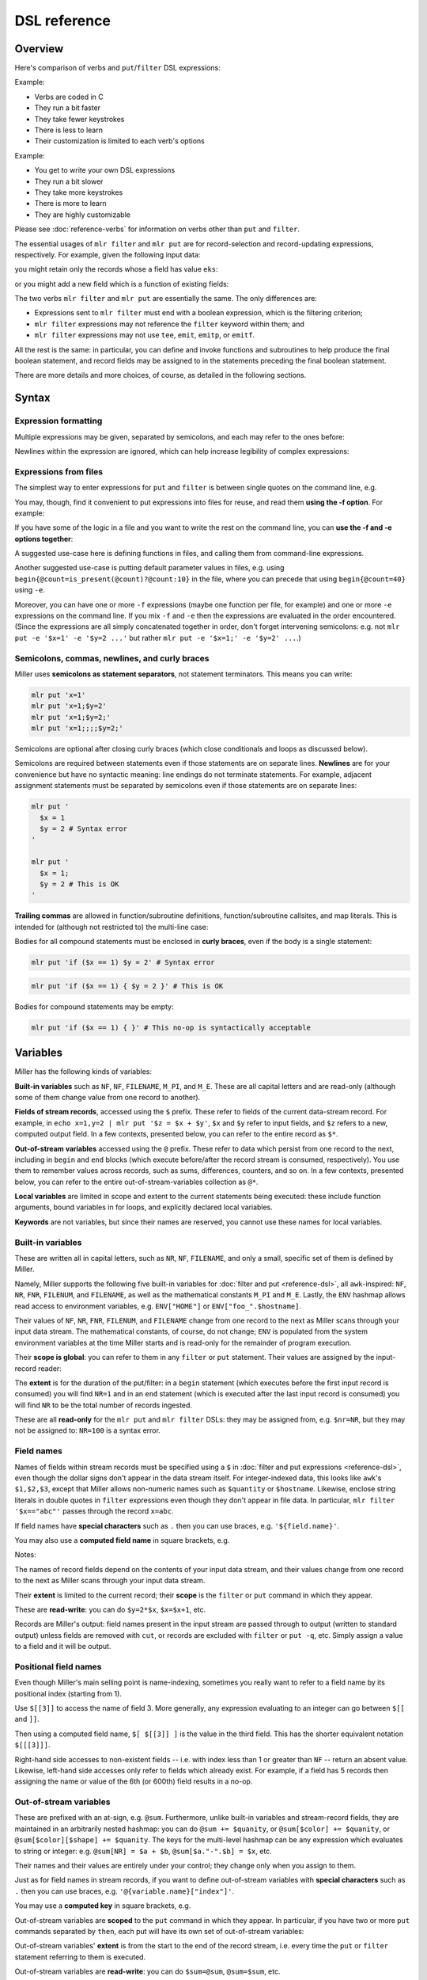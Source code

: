 ..
    PLEASE DO NOT EDIT DIRECTLY. EDIT THE .rst.in FILE PLEASE.

DSL reference
================================================================

Overview
----------------------------------------------------------------

Here's comparison of verbs and ``put``/``filter`` DSL expressions:

Example:

.. code-block:: bash
   :emphasize-lines: 1,1

    $ mlr stats1 -a sum -f x -g a data/small
    a=pan,x_sum=0.346790
    a=eks,x_sum=1.140079
    a=wye,x_sum=0.777892

* Verbs are coded in C
* They run a bit faster
* They take fewer keystrokes
* There is less to learn
* Their customization is limited to each verb's options

Example:

.. code-block:: bash
   :emphasize-lines: 1,1

    $ mlr  put -q '@x_sum[$a] += $x; end{emit @x_sum, "a"}' data/small
    a=pan,x_sum=0.346790
    a=eks,x_sum=1.140079
    a=wye,x_sum=0.777892

* You get to write your own DSL expressions
* They run a bit slower
* They take more keystrokes
* There is more to learn
* They are highly customizable

Please see :doc:`reference-verbs` for information on verbs other than ``put`` and ``filter``.

The essential usages of ``mlr filter`` and ``mlr put`` are for record-selection and record-updating expressions, respectively. For example, given the following input data:

.. code-block:: bash
   :emphasize-lines: 1,1

    $ cat data/small
    a=pan,b=pan,i=1,x=0.3467901443380824,y=0.7268028627434533
    a=eks,b=pan,i=2,x=0.7586799647899636,y=0.5221511083334797
    a=wye,b=wye,i=3,x=0.20460330576630303,y=0.33831852551664776
    a=eks,b=wye,i=4,x=0.38139939387114097,y=0.13418874328430463
    a=wye,b=pan,i=5,x=0.5732889198020006,y=0.8636244699032729

you might retain only the records whose ``a`` field has value ``eks``:

.. code-block:: bash
   :emphasize-lines: 1,1

    $ mlr filter '$a == "eks"' data/small
    a=eks,b=pan,i=2,x=0.7586799647899636,y=0.5221511083334797
    a=eks,b=wye,i=4,x=0.38139939387114097,y=0.13418874328430463

or you might add a new field which is a function of existing fields:

.. code-block:: bash
   :emphasize-lines: 1,1

    $ mlr put '$ab = $a . "_" . $b ' data/small
    a=pan,b=pan,i=1,x=0.3467901443380824,y=0.7268028627434533,ab=pan_pan
    a=eks,b=pan,i=2,x=0.7586799647899636,y=0.5221511083334797,ab=eks_pan
    a=wye,b=wye,i=3,x=0.20460330576630303,y=0.33831852551664776,ab=wye_wye
    a=eks,b=wye,i=4,x=0.38139939387114097,y=0.13418874328430463,ab=eks_wye
    a=wye,b=pan,i=5,x=0.5732889198020006,y=0.8636244699032729,ab=wye_pan

The two verbs ``mlr filter`` and ``mlr put`` are essentially the same. The only differences are:

* Expressions sent to ``mlr filter`` must end with a boolean expression, which is the filtering criterion;

* ``mlr filter`` expressions may not reference the ``filter`` keyword within them; and

* ``mlr filter`` expressions may not use ``tee``, ``emit``, ``emitp``, or ``emitf``.

All the rest is the same: in particular, you can define and invoke functions and subroutines to help produce the final boolean statement, and record fields may be assigned to in the statements preceding the final boolean statement.

There are more details and more choices, of course, as detailed in the following sections.

Syntax
----------------------------------------------------------------

Expression formatting
^^^^^^^^^^^^^^^^^^^^^^^^^^^^^^^^^^^^^^^^^^^^^^^^^^^^^^^^^^^^^^^^

Multiple expressions may be given, separated by semicolons, and each may refer to the ones before:

.. code-block:: bash
   :emphasize-lines: 1,1

    $ ruby -e '10.times{|i|puts "i=#{i}"}' | mlr --opprint put '$j = $i + 1; $k = $i +$j'
    i j  k
    0 1  1
    1 2  3
    2 3  5
    3 4  7
    4 5  9
    5 6  11
    6 7  13
    7 8  15
    8 9  17
    9 10 19

Newlines within the expression are ignored, which can help increase legibility of complex expressions:

.. code-block:: bash
   :emphasize-lines: 1,1

    $ mlr --opprint put '
      $nf       = NF;
      $nr       = NR;
      $fnr      = FNR;
      $filenum  = FILENUM;
      $filename = FILENAME
    ' data/small data/small2
    a   b   i     x                    y                    nf nr fnr filenum filename
    pan pan 1     0.3467901443380824   0.7268028627434533   5  1  1   1       data/small
    eks pan 2     0.7586799647899636   0.5221511083334797   5  2  2   1       data/small
    wye wye 3     0.20460330576630303  0.33831852551664776  5  3  3   1       data/small
    eks wye 4     0.38139939387114097  0.13418874328430463  5  4  4   1       data/small
    wye pan 5     0.5732889198020006   0.8636244699032729   5  5  5   1       data/small
    pan eks 9999  0.267481232652199086 0.557077185510228001 5  6  1   2       data/small2
    wye eks 10000 0.734806020620654365 0.884788571337605134 5  7  2   2       data/small2
    pan wye 10001 0.870530722602517626 0.009854780514656930 5  8  3   2       data/small2
    hat wye 10002 0.321507044286237609 0.568893318795083758 5  9  4   2       data/small2
    pan zee 10003 0.272054845593895200 0.425789896597056627 5  10 5   2       data/small2

.. code-block:: bash
   :emphasize-lines: 1,1

    $ mlr --opprint filter '($x > 0.5 && $y < 0.5) || ($x < 0.5 && $y > 0.5)' then stats2 -a corr -f x,y data/medium
    x_y_corr
    -0.747994

.. _reference-dsl-expressions-from-files:

Expressions from files
^^^^^^^^^^^^^^^^^^^^^^^^^^^^^^^^^^^^^^^^^^^^^^^^^^^^^^^^^^^^^^^^

The simplest way to enter expressions for ``put`` and ``filter`` is between single quotes on the command line, e.g.

.. code-block:: bash
   :emphasize-lines: 1,1

    $ mlr --from data/small put '$xy = sqrt($x**2 + $y**2)'
    a=pan,b=pan,i=1,x=0.3467901443380824,y=0.7268028627434533,xy=0.805299
    a=eks,b=pan,i=2,x=0.7586799647899636,y=0.5221511083334797,xy=0.920998
    a=wye,b=wye,i=3,x=0.20460330576630303,y=0.33831852551664776,xy=0.395376
    a=eks,b=wye,i=4,x=0.38139939387114097,y=0.13418874328430463,xy=0.404317
    a=wye,b=pan,i=5,x=0.5732889198020006,y=0.8636244699032729,xy=1.036584

.. code-block:: bash
   :emphasize-lines: 1,1

    $ mlr --from data/small put 'func f(a, b) { return sqrt(a**2 + b**2) } $xy = f($x, $y)'
    a=pan,b=pan,i=1,x=0.3467901443380824,y=0.7268028627434533,xy=0.805299
    a=eks,b=pan,i=2,x=0.7586799647899636,y=0.5221511083334797,xy=0.920998
    a=wye,b=wye,i=3,x=0.20460330576630303,y=0.33831852551664776,xy=0.395376
    a=eks,b=wye,i=4,x=0.38139939387114097,y=0.13418874328430463,xy=0.404317
    a=wye,b=pan,i=5,x=0.5732889198020006,y=0.8636244699032729,xy=1.036584

You may, though, find it convenient to put expressions into files for reuse, and read them
**using the -f option**. For example:

.. code-block:: bash
   :emphasize-lines: 1,1

    $ cat data/fe-example-3.mlr
    func f(a, b) {
      return sqrt(a**2 + b**2)
    }
    $xy = f($x, $y)

.. code-block:: bash
   :emphasize-lines: 1,1

    $ mlr --from data/small put -f data/fe-example-3.mlr
    a=pan,b=pan,i=1,x=0.3467901443380824,y=0.7268028627434533,xy=0.805299
    a=eks,b=pan,i=2,x=0.7586799647899636,y=0.5221511083334797,xy=0.920998
    a=wye,b=wye,i=3,x=0.20460330576630303,y=0.33831852551664776,xy=0.395376
    a=eks,b=wye,i=4,x=0.38139939387114097,y=0.13418874328430463,xy=0.404317
    a=wye,b=pan,i=5,x=0.5732889198020006,y=0.8636244699032729,xy=1.036584

If you have some of the logic in a file and you want to write the rest on the command line, you can **use the -f and -e options together**:

.. code-block:: bash
   :emphasize-lines: 1,1

    $ cat data/fe-example-4.mlr
    func f(a, b) {
      return sqrt(a**2 + b**2)
    }

.. code-block:: bash
   :emphasize-lines: 1,1

    $ mlr --from data/small put -f data/fe-example-4.mlr -e '$xy = f($x, $y)'
    a=pan,b=pan,i=1,x=0.3467901443380824,y=0.7268028627434533,xy=0.805299
    a=eks,b=pan,i=2,x=0.7586799647899636,y=0.5221511083334797,xy=0.920998
    a=wye,b=wye,i=3,x=0.20460330576630303,y=0.33831852551664776,xy=0.395376
    a=eks,b=wye,i=4,x=0.38139939387114097,y=0.13418874328430463,xy=0.404317
    a=wye,b=pan,i=5,x=0.5732889198020006,y=0.8636244699032729,xy=1.036584

A suggested use-case here is defining functions in files, and calling them from command-line expressions.

Another suggested use-case is putting default parameter values in files, e.g. using ``begin{@count=is_present(@count)?@count:10}`` in the file, where you can precede that using ``begin{@count=40}`` using ``-e``.

Moreover, you can have one or more ``-f`` expressions (maybe one function per file, for example) and one or more ``-e`` expressions on the command line.  If you mix ``-f`` and ``-e`` then the expressions are evaluated in the order encountered. (Since the expressions are all simply concatenated together in order, don't forget intervening semicolons: e.g. not ``mlr put -e '$x=1' -e '$y=2 ...'`` but rather ``mlr put -e '$x=1;' -e '$y=2' ...``.)

Semicolons, commas, newlines, and curly braces
^^^^^^^^^^^^^^^^^^^^^^^^^^^^^^^^^^^^^^^^^^^^^^^^^^^^^^^^^^^^^^^^

Miller uses **semicolons as statement separators**, not statement terminators. This means you can write:

.. code-block:: bash

    mlr put 'x=1'
    mlr put 'x=1;$y=2'
    mlr put 'x=1;$y=2;'
    mlr put 'x=1;;;;$y=2;'

Semicolons are optional after closing curly braces (which close conditionals and loops as discussed below).

.. code-block:: bash
   :emphasize-lines: 1,1

    $ echo x=1,y=2 | mlr put 'while (NF < 10) { $[NF+1] = ""}  $foo = "bar"'
    x=1,y=2,3=,4=,5=,6=,7=,8=,9=,10=,foo=bar

.. code-block:: bash
   :emphasize-lines: 1,1

    $ echo x=1,y=2 | mlr put 'while (NF < 10) { $[NF+1] = ""}; $foo = "bar"'
    x=1,y=2,3=,4=,5=,6=,7=,8=,9=,10=,foo=bar

Semicolons are required between statements even if those statements are on separate lines.  **Newlines** are for your convenience but have no syntactic meaning: line endings do not terminate statements. For example, adjacent assignment statements must be separated by semicolons even if those statements are on separate lines:

.. code-block:: bash

    mlr put '
      $x = 1
      $y = 2 # Syntax error
    '
    
    mlr put '
      $x = 1;
      $y = 2 # This is OK
    '

**Trailing commas** are allowed in function/subroutine definitions, function/subroutine callsites, and map literals. This is intended for (although not restricted to) the multi-line case:

.. code-block:: bash
   :emphasize-lines: 1,1

    $ mlr --csvlite --from data/a.csv put '
      func f(
        num a,
        num b,
      ): num {
        return a**2 + b**2;
      }
      $* = {
        "s": $a + $b,
        "t": $a - $b,
        "u": f(
          $a,
          $b,
        ),
        "v": NR,
      }
    '
    s,t,u,v
    3,-1,5.000000,1
    9,-1,41.000000,2

Bodies for all compound statements must be enclosed in **curly braces**, even if the body is a single statement:

.. code-block:: bash

    mlr put 'if ($x == 1) $y = 2' # Syntax error

.. code-block:: bash

    mlr put 'if ($x == 1) { $y = 2 }' # This is OK

Bodies for compound statements may be empty:

.. code-block:: bash

    mlr put 'if ($x == 1) { }' # This no-op is syntactically acceptable

Variables
----------------------------------------------------------------

Miller has the following kinds of variables:

**Built-in variables** such as ``NF``, ``NF``, ``FILENAME``, ``M_PI``, and ``M_E``.  These are all capital letters and are read-only (although some of them change value from one record to another).

**Fields of stream records**, accessed using the ``$`` prefix. These refer to fields of the current data-stream record. For example, in ``echo x=1,y=2 | mlr put '$z = $x + $y'``, ``$x`` and ``$y`` refer to input fields, and ``$z`` refers to a new, computed output field. In a few contexts, presented below, you can refer to the entire record as ``$*``.

**Out-of-stream variables** accessed using the ``@`` prefix. These refer to data which persist from one record to the next, including in ``begin`` and ``end`` blocks (which execute before/after the record stream is consumed, respectively). You use them to remember values across records, such as sums, differences, counters, and so on.  In a few contexts, presented below, you can refer to the entire out-of-stream-variables collection as ``@*``.

**Local variables** are limited in scope and extent to the current statements being executed: these include function arguments, bound variables in for loops, and explicitly declared local variables.

**Keywords** are not variables, but since their names are reserved, you cannot use these names for local variables.

Built-in variables
^^^^^^^^^^^^^^^^^^^^^^^^^^^^^^^^^^^^^^^^^^^^^^^^^^^^^^^^^^^^^^^^

These are written all in capital letters, such as ``NR``, ``NF``, ``FILENAME``, and only a small, specific set of them is defined by Miller.

Namely, Miller supports the following five built-in variables for :doc:`filter and put <reference-dsl>`, all ``awk``-inspired: ``NF``, ``NR``, ``FNR``, ``FILENUM``, and ``FILENAME``, as well as the mathematical constants ``M_PI`` and ``M_E``.  Lastly, the ``ENV`` hashmap allows read access to environment variables, e.g.  ``ENV["HOME"]`` or ``ENV["foo_".$hostname]``.

.. code-block:: bash
   :emphasize-lines: 1,1

    $ mlr filter 'FNR == 2' data/small*
    a=eks,b=pan,i=2,x=0.7586799647899636,y=0.5221511083334797
    1=pan,2=pan,3=1,4=0.3467901443380824,5=0.7268028627434533
    a=wye,b=eks,i=10000,x=0.734806020620654365,y=0.884788571337605134

.. code-block:: bash
   :emphasize-lines: 1,1

    $ mlr put '$fnr = FNR' data/small*
    a=pan,b=pan,i=1,x=0.3467901443380824,y=0.7268028627434533,fnr=1
    a=eks,b=pan,i=2,x=0.7586799647899636,y=0.5221511083334797,fnr=2
    a=wye,b=wye,i=3,x=0.20460330576630303,y=0.33831852551664776,fnr=3
    a=eks,b=wye,i=4,x=0.38139939387114097,y=0.13418874328430463,fnr=4
    a=wye,b=pan,i=5,x=0.5732889198020006,y=0.8636244699032729,fnr=5
    1=a,2=b,3=i,4=x,5=y,fnr=1
    1=pan,2=pan,3=1,4=0.3467901443380824,5=0.7268028627434533,fnr=2
    1=eks,2=pan,3=2,4=0.7586799647899636,5=0.5221511083334797,fnr=3
    1=wye,2=wye,3=3,4=0.20460330576630303,5=0.33831852551664776,fnr=4
    1=eks,2=wye,3=4,4=0.38139939387114097,5=0.13418874328430463,fnr=5
    1=wye,2=pan,3=5,4=0.5732889198020006,5=0.8636244699032729,fnr=6
    a=pan,b=eks,i=9999,x=0.267481232652199086,y=0.557077185510228001,fnr=1
    a=wye,b=eks,i=10000,x=0.734806020620654365,y=0.884788571337605134,fnr=2
    a=pan,b=wye,i=10001,x=0.870530722602517626,y=0.009854780514656930,fnr=3
    a=hat,b=wye,i=10002,x=0.321507044286237609,y=0.568893318795083758,fnr=4
    a=pan,b=zee,i=10003,x=0.272054845593895200,y=0.425789896597056627,fnr=5

Their values of ``NF``, ``NR``, ``FNR``, ``FILENUM``, and ``FILENAME`` change from one record to the next as Miller scans through your input data stream. The mathematical constants, of course, do not change; ``ENV`` is populated from the system environment variables at the time Miller starts and is read-only for the remainder of program execution.

Their **scope is global**: you can refer to them in any ``filter`` or ``put`` statement. Their values are assigned by the input-record reader:

.. code-block:: bash
   :emphasize-lines: 1,1

    $ mlr --csv put '$nr = NR' data/a.csv
    a,b,c,nr
    1,2,3,1
    4,5,6,2

.. code-block:: bash
   :emphasize-lines: 1,1

    $ mlr --csv repeat -n 3 then put '$nr = NR' data/a.csv
    a,b,c,nr
    1,2,3,1
    1,2,3,1
    1,2,3,1
    4,5,6,2
    4,5,6,2
    4,5,6,2

The **extent** is for the duration of the put/filter: in a ``begin`` statement (which executes before the first input record is consumed) you will find ``NR=1`` and in an ``end`` statement (which is executed after the last input record is consumed) you will find ``NR`` to be the total number of records ingested.

These are all **read-only** for the ``mlr put`` and ``mlr filter`` DSLs: they may be assigned from, e.g. ``$nr=NR``, but they may not be assigned to: ``NR=100`` is a syntax error.

Field names
^^^^^^^^^^^^^^^^^^^^^^^^^^^^^^^^^^^^^^^^^^^^^^^^^^^^^^^^^^^^^^^^

Names of fields within stream records must be specified using a ``$`` in :doc:`filter and put expressions <reference-dsl>`, even though the dollar signs don't appear in the data stream itself. For integer-indexed data, this looks like ``awk``'s ``$1,$2,$3``, except that Miller allows non-numeric names such as ``$quantity`` or ``$hostname``.  Likewise, enclose string literals in double quotes in ``filter`` expressions even though they don't appear in file data.  In particular, ``mlr filter '$x=="abc"'`` passes through the record ``x=abc``.

If field names have **special characters** such as ``.`` then you can use braces, e.g. ``'${field.name}'``.

You may also use a **computed field name** in square brackets, e.g.

.. code-block:: bash
   :emphasize-lines: 1,1

    $ echo a=3,b=4 | mlr filter '$["x"] < 0.5'

.. code-block:: bash
   :emphasize-lines: 1,1

    $ echo s=green,t=blue,a=3,b=4 | mlr put '$[$s."_".$t] = $a * $b'
    s=green,t=blue,a=3,b=4,green_blue=12

Notes:

The names of record fields depend on the contents of your input data stream, and their values change from one record to the next as Miller scans through your input data stream.

Their **extent** is limited to the current record; their **scope** is the ``filter`` or ``put`` command in which they appear.

These are **read-write**: you can do ``$y=2*$x``, ``$x=$x+1``, etc.

Records are Miller's output: field names present in the input stream are passed through to output (written to standard output) unless fields are removed with ``cut``, or records are excluded with ``filter`` or ``put -q``, etc. Simply assign a value to a field and it will be output.

Positional field names
^^^^^^^^^^^^^^^^^^^^^^^^^^^^^^^^^^^^^^^^^^^^^^^^^^^^^^^^^^^^^^^^

Even though Miller's main selling point is name-indexing, sometimes you really want to refer to a field name by its positional index (starting from 1).

Use ``$[[3]]`` to access the name of field 3.  More generally, any expression evaluating to an integer can go between ``$[[`` and ``]]``.

Then using a computed field name, ``$[ $[[3]] ]`` is the value in the third field. This has the shorter equivalent notation ``$[[[3]]]``.

.. code-block:: bash
   :emphasize-lines: 1,1

    $ mlr cat data/small
    a=pan,b=pan,i=1,x=0.3467901443380824,y=0.7268028627434533
    a=eks,b=pan,i=2,x=0.7586799647899636,y=0.5221511083334797
    a=wye,b=wye,i=3,x=0.20460330576630303,y=0.33831852551664776
    a=eks,b=wye,i=4,x=0.38139939387114097,y=0.13418874328430463
    a=wye,b=pan,i=5,x=0.5732889198020006,y=0.8636244699032729

.. code-block:: bash
   :emphasize-lines: 1,1

    $ mlr put '$[[3]] = "NEW"' data/small
    a=pan,b=pan,NEW=1,x=0.3467901443380824,y=0.7268028627434533
    a=eks,b=pan,NEW=2,x=0.7586799647899636,y=0.5221511083334797
    a=wye,b=wye,NEW=3,x=0.20460330576630303,y=0.33831852551664776
    a=eks,b=wye,NEW=4,x=0.38139939387114097,y=0.13418874328430463
    a=wye,b=pan,NEW=5,x=0.5732889198020006,y=0.8636244699032729

.. code-block:: bash
   :emphasize-lines: 1,1

    $ mlr put '$[[[3]]] = "NEW"' data/small
    a=pan,b=pan,i=NEW,x=0.3467901443380824,y=0.7268028627434533
    a=eks,b=pan,i=NEW,x=0.7586799647899636,y=0.5221511083334797
    a=wye,b=wye,i=NEW,x=0.20460330576630303,y=0.33831852551664776
    a=eks,b=wye,i=NEW,x=0.38139939387114097,y=0.13418874328430463
    a=wye,b=pan,i=NEW,x=0.5732889198020006,y=0.8636244699032729

.. code-block:: bash
   :emphasize-lines: 1,1

    $ mlr put '$NEW = $[[NR]]' data/small
    a=pan,b=pan,i=1,x=0.3467901443380824,y=0.7268028627434533,NEW=a
    a=eks,b=pan,i=2,x=0.7586799647899636,y=0.5221511083334797,NEW=b
    a=wye,b=wye,i=3,x=0.20460330576630303,y=0.33831852551664776,NEW=i
    a=eks,b=wye,i=4,x=0.38139939387114097,y=0.13418874328430463,NEW=x
    a=wye,b=pan,i=5,x=0.5732889198020006,y=0.8636244699032729,NEW=y

.. code-block:: bash
   :emphasize-lines: 1,1

    $ mlr put '$NEW = $[[[NR]]]' data/small
    a=pan,b=pan,i=1,x=0.3467901443380824,y=0.7268028627434533,NEW=pan
    a=eks,b=pan,i=2,x=0.7586799647899636,y=0.5221511083334797,NEW=pan
    a=wye,b=wye,i=3,x=0.20460330576630303,y=0.33831852551664776,NEW=3
    a=eks,b=wye,i=4,x=0.38139939387114097,y=0.13418874328430463,NEW=0.381399
    a=wye,b=pan,i=5,x=0.5732889198020006,y=0.8636244699032729,NEW=0.863624

.. code-block:: bash
   :emphasize-lines: 1,1

    $ mlr put '$[[[NR]]] = "NEW"' data/small
    a=NEW,b=pan,i=1,x=0.3467901443380824,y=0.7268028627434533
    a=eks,b=NEW,i=2,x=0.7586799647899636,y=0.5221511083334797
    a=wye,b=wye,i=NEW,x=0.20460330576630303,y=0.33831852551664776
    a=eks,b=wye,i=4,x=NEW,y=0.13418874328430463
    a=wye,b=pan,i=5,x=0.5732889198020006,y=NEW

Right-hand side accesses to non-existent fields -- i.e. with index less than 1 or greater than ``NF`` -- return an absent value. Likewise, left-hand side accesses only refer to fields which already exist. For example, if a field has 5 records then assigning the name or value of the 6th (or 600th) field results in a no-op.

.. code-block:: bash
   :emphasize-lines: 1,1

    $ mlr put '$[[6]] = "NEW"' data/small
    a=pan,b=pan,i=1,x=0.3467901443380824,y=0.7268028627434533
    a=eks,b=pan,i=2,x=0.7586799647899636,y=0.5221511083334797
    a=wye,b=wye,i=3,x=0.20460330576630303,y=0.33831852551664776
    a=eks,b=wye,i=4,x=0.38139939387114097,y=0.13418874328430463
    a=wye,b=pan,i=5,x=0.5732889198020006,y=0.8636244699032729

.. code-block:: bash
   :emphasize-lines: 1,1

    $ mlr put '$[[[6]]] = "NEW"' data/small
    a=pan,b=pan,i=1,x=0.3467901443380824,y=0.7268028627434533
    a=eks,b=pan,i=2,x=0.7586799647899636,y=0.5221511083334797
    a=wye,b=wye,i=3,x=0.20460330576630303,y=0.33831852551664776
    a=eks,b=wye,i=4,x=0.38139939387114097,y=0.13418874328430463
    a=wye,b=pan,i=5,x=0.5732889198020006,y=0.8636244699032729

Out-of-stream variables
^^^^^^^^^^^^^^^^^^^^^^^^^^^^^^^^^^^^^^^^^^^^^^^^^^^^^^^^^^^^^^^^

These are prefixed with an at-sign, e.g. ``@sum``.  Furthermore, unlike built-in variables and stream-record fields, they are maintained in an arbitrarily nested hashmap: you can do ``@sum += $quanity``, or ``@sum[$color] += $quanity``, or ``@sum[$color][$shape] += $quanity``. The keys for the multi-level hashmap can be any expression which evaluates to string or integer: e.g.  ``@sum[NR] = $a + $b``, ``@sum[$a."-".$b] = $x``, etc.

Their names and their values are entirely under your control; they change only when you assign to them.

Just as for field names in stream records, if you want to define out-of-stream variables with **special characters** such as ``.`` then you can use braces, e.g. ``'@{variable.name}["index"]'``.

You may use a **computed key** in square brackets, e.g.

.. code-block:: bash
   :emphasize-lines: 1,1

    $ echo s=green,t=blue,a=3,b=4 | mlr put -q '@[$s."_".$t] = $a * $b; emit all'
    green_blue=12

Out-of-stream variables are **scoped** to the ``put`` command in which they appear.  In particular, if you have two or more ``put`` commands separated by ``then``, each put will have its own set of out-of-stream variables:

.. code-block:: bash
   :emphasize-lines: 1,1

    $ cat data/a.dkvp
    a=1,b=2,c=3
    a=4,b=5,c=6

.. code-block:: bash
   :emphasize-lines: 1,1

    $ mlr put '@sum += $a; end {emit @sum}' then put 'is_present($a) {$a=10*$a; @sum += $a}; end {emit @sum}' data/a.dkvp
    a=10,b=2,c=3
    a=40,b=5,c=6
    sum=5
    sum=50

Out-of-stream variables' **extent** is from the start to the end of the record stream, i.e. every time the ``put`` or ``filter`` statement referring to them is executed.

Out-of-stream variables are **read-write**: you can do ``$sum=@sum``, ``@sum=$sum``, etc.

Indexed out-of-stream variables
^^^^^^^^^^^^^^^^^^^^^^^^^^^^^^^^^^^^^^^^^^^^^^^^^^^^^^^^^^^^^^^^

Using an index on the ``@count`` and ``@sum`` variables, we get the benefit of the ``-g`` (group-by) option which ``mlr stats1`` and various other Miller commands have:

.. code-block:: bash
   :emphasize-lines: 1,1

    $ mlr put -q '
      @x_count[$a] += 1;
      @x_sum[$a] += $x;
      end {
        emit @x_count, "a";
        emit @x_sum, "a";
      }
    ' ../data/small
    a=pan,x_count=2
    a=eks,x_count=3
    a=wye,x_count=2
    a=zee,x_count=2
    a=hat,x_count=1
    a=pan,x_sum=0.849416
    a=eks,x_sum=1.751863
    a=wye,x_sum=0.777892
    a=zee,x_sum=1.125680
    a=hat,x_sum=0.031442

.. code-block:: bash
   :emphasize-lines: 1,1

    $ mlr stats1 -a count,sum -f x -g a ../data/small
    a=pan,x_count=2,x_sum=0.849416
    a=eks,x_count=3,x_sum=1.751863
    a=wye,x_count=2,x_sum=0.777892
    a=zee,x_count=2,x_sum=1.125680
    a=hat,x_count=1,x_sum=0.031442

Indices can be arbitrarily deep -- here there are two or more of them:

.. code-block:: bash
   :emphasize-lines: 1,1

    $ mlr --from data/medium put -q '
      @x_count[$a][$b] += 1;
      @x_sum[$a][$b] += $x;
      end {
        emit (@x_count, @x_sum), "a", "b";
      }
    '
    a=pan,b=pan,x_count=427,x_sum=219.185129
    a=pan,b=wye,x_count=395,x_sum=198.432931
    a=pan,b=eks,x_count=429,x_sum=216.075228
    a=pan,b=hat,x_count=417,x_sum=205.222776
    a=pan,b=zee,x_count=413,x_sum=205.097518
    a=eks,b=pan,x_count=371,x_sum=179.963030
    a=eks,b=wye,x_count=407,x_sum=196.945286
    a=eks,b=zee,x_count=357,x_sum=176.880365
    a=eks,b=eks,x_count=413,x_sum=215.916097
    a=eks,b=hat,x_count=417,x_sum=208.783171
    a=wye,b=wye,x_count=377,x_sum=185.295850
    a=wye,b=pan,x_count=392,x_sum=195.847900
    a=wye,b=hat,x_count=426,x_sum=212.033183
    a=wye,b=zee,x_count=385,x_sum=194.774048
    a=wye,b=eks,x_count=386,x_sum=204.812961
    a=zee,b=pan,x_count=389,x_sum=202.213804
    a=zee,b=wye,x_count=455,x_sum=233.991394
    a=zee,b=eks,x_count=391,x_sum=190.961778
    a=zee,b=zee,x_count=403,x_sum=206.640635
    a=zee,b=hat,x_count=409,x_sum=191.300006
    a=hat,b=wye,x_count=423,x_sum=208.883010
    a=hat,b=zee,x_count=385,x_sum=196.349450
    a=hat,b=eks,x_count=389,x_sum=189.006793
    a=hat,b=hat,x_count=381,x_sum=182.853532
    a=hat,b=pan,x_count=363,x_sum=168.553807

The idea is that ``stats1``, and other Miller verbs, encapsulate frequently-used patterns with a minimum of keystroking (and run a little faster), whereas using out-of-stream variables you have more flexibility and control in what you do.

Begin/end blocks can be mixed with pattern/action blocks. For example:

.. code-block:: bash
   :emphasize-lines: 1,1

    $ mlr put '
      begin {
        @num_total = 0;
        @num_positive = 0;
      };
      @num_total += 1;
      $x > 0.0 {
        @num_positive += 1;
        $y = log10($x); $z = sqrt($y)
      };
      end {
        emitf @num_total, @num_positive
      }
    ' data/put-gating-example-1.dkvp
    x=-1
    x=0
    x=1,y=0.000000,z=0.000000
    x=2,y=0.301030,z=0.548662
    x=3,y=0.477121,z=0.690740
    num_total=5,num_positive=3

.. _reference-dsl-local-variables:

Local variables
^^^^^^^^^^^^^^^^^^^^^^^^^^^^^^^^^^^^^^^^^^^^^^^^^^^^^^^^^^^^^^^^

Local variables are similar to out-of-stream variables, except that their extent is limited to the expressions in which they appear (and their basenames can't be computed using square brackets). There are three kinds of local variables: **arguments** to functions/subroutines, **variables bound within for-loops**, and **locals** defined within control blocks. They may be untyped using ``var``, or typed using ``num``, ``int``, ``float``, ``str``, ``bool``, and ``map``.

For example:

.. code-block:: bash
   :emphasize-lines: 1,1

    $ # Here I'm using a specified random-number seed so this example always
    # produces the same output for this web document: in everyday practice we
    # would leave off the --seed 12345 part.
    mlr --seed 12345 seqgen --start 1 --stop 10 then put '
      func f(a, b) {                          # function arguments a and b
          r = 0.0;                            # local r scoped to the function
          for (int i = 0; i < 6; i += 1) {    # local i scoped to the for-loop
              num u = urand();                # local u scoped to the for-loop
              r += u;                         # updates r from the enclosing scope
          }
          r /= 6;
          return a + (b - a) * r;
      }
      num o = f(10, 20);                      # local to the top-level scope
      $o = o;
    '
    i=1,o=14.662901
    i=2,o=17.881983
    i=3,o=14.586560
    i=4,o=16.402409
    i=5,o=16.336598
    i=6,o=14.622701
    i=7,o=15.983753
    i=8,o=13.852177
    i=9,o=15.472899
    i=10,o=15.643912

Things which are completely unsurprising, resembling many other languages:

* Parameter names are bound to their arguments but can be reassigned, e.g. if there is a parameter named ``a`` then you can reassign the value of ``a`` to be something else within the function if you like.

* However, you cannot redeclare the *type* of an argument or a local: ``var a=1; var a=2`` is an error but ``var a=1;  a=2`` is OK.

* All argument-passing is positional rather than by name; arguments are passed by value, not by reference. (This is also true for map-valued variables: they are not, and cannot be, passed by reference)

* You can define locals (using ``var``, ``num``, etc.) at any scope (if-statements, else-statements, while-loops, for-loops, or the top-level scope), and nested scopes will have access (more details on scope in the next section).  If you define a local variable with the same name inside an inner scope, then a new variable is created with the narrower scope.

* If you assign to a local variable for the first time in a scope without declaring it as ``var``, ``num``, etc. then: if it exists in an outer scope, that outer-scope variable will be updated; if not, it will be defined in the current scope as if ``var`` had been used. (See also :ref:`reference-dsl-type-checking` for an example.) I recommend always declaring variables explicitly to make the intended scoping clear.

* Functions and subroutines never have access to locals from their callee (unless passed by value as arguments).

Things which are perhaps surprising compared to other languages:

* Type declarations using ``var``, or typed using ``num``, ``int``, ``float``, ``str``, and ``bool`` are necessary to declare local variables.  Function arguments and variables bound in for-loops over stream records and out-of-stream variables are *implicitly* declared using ``var``. (Some examples are shown below.)

* Type-checking is done at assignment time. For example, ``float f = 0`` is an error (since ``0`` is an integer), as is ``float f = 0.0; f = 1``. For this reason I prefer to use ``num`` over ``float`` in most contexts since ``num`` encompasses integer and floating-point values. More information about type-checking is at :ref:`reference-dsl-type-checking`.

* Bound variables in for-loops over stream records and out-of-stream variables are implicitly local to that block. E.g. in ``for (k, v in $*) { ... }`` ``for ((k1, k2), v in @*) { ... }`` if there are ``k``, ``v``, etc. in the enclosing scope then those will be masked by the loop-local bound variables in the loop, and moreover the values of the loop-local bound variables are not available after the end of the loop.

* For C-style triple-for loops, if a for-loop variable is defined using ``var``, ``int``, etc. then it is scoped to that for-loop. E.g. ``for (i = 0; i < 10; i += 1) { ... }`` and ``for (int i = 0; i < 10; i += 1) { ... }``. (This is unsurprising.). If there is no typedecl and an outer-scope variable of that name exists, then it is used. (This is also unsurprising.) But of there is no outer-scope variable of that name then the variable is scoped to the for-loop only.

The following example demonstrates the scope rules:

.. code-block:: bash
   :emphasize-lines: 1,1

    $ cat data/scope-example.mlr
    func f(a) {      # argument is local to the function
      var b = 100;   # local to the function
      c = 100;       # local to the function; does not overwrite outer c
      return a + 1;
    }
    var a = 10;      # local at top level
    var b = 20;      # local at top level
    c = 30;          # local at top level; there is no more-outer-scope c
    if (NR == 3) {
      var a = 40;    # scoped to the if-statement; doesn't overwrite outer a
      b = 50;        # not scoped to the if-statement; overwrites outer b
      c = 60;        # not scoped to the if-statement; overwrites outer c
      d = 70;        # there is no outer d so a local d is created here
    
      $inner_a = a;
      $inner_b = b;
      $inner_c = c;
      $inner_d = d;
    }
    $outer_a = a;
    $outer_b = b;
    $outer_c = c;
    $outer_d = d;    # there is no outer d defined so no assignment happens

.. code-block:: bash
   :emphasize-lines: 1,1

    $ cat data/scope-example.dat
    n=1,x=123
    n=2,x=456
    n=3,x=789

.. code-block:: bash
   :emphasize-lines: 1,1

    $ mlr --oxtab --from data/scope-example.dat put -f data/scope-example.mlr
    n       1
    x       123
    outer_a 10
    outer_b 20
    outer_c 30
    
    n       2
    x       456
    outer_a 10
    outer_b 20
    outer_c 30
    
    n       3
    x       789
    inner_a 40
    inner_b 50
    inner_c 60
    inner_d 70
    outer_a 10
    outer_b 50
    outer_c 60

And this example demonstrates the type-declaration rules:

.. code-block:: bash
   :emphasize-lines: 1,1

    $ cat data/type-decl-example.mlr
    subr s(a, str b, int c) {                         # a is implicitly var (untyped).
                                                      # b is explicitly str.
                                                      # c is explicitly int.
                                                      # The type-checking is done at the callsite
                                                      # when arguments are bound to parameters.
                                                      #
        var b = 100;     # error                      # Re-declaration in the same scope is disallowed.
        int n = 10;                                   # Declaration of variable local to the subroutine.
        n = 20;                                       # Assignment is OK.
        int n = 30;      # error                      # Re-declaration in the same scope is disallowed.
        str n = "abc";   # error                      # Re-declaration in the same scope is disallowed.
                                                      #
        float f1 = 1;    # error                      # 1 is an int, not a float.
        float f2 = 2.0;                               # 2.0 is a float.
        num f3 = 3;                                   # 3 is a num.
        num f4 = 4.0;                                 # 4.0 is a num.
    }                                                 #
                                                      #
    call s(1, 2, 3);                                  # Type-assertion '3 is int' is done here at the callsite.
                                                      #
    k = "def";                                        # Top-level variable k.
                                                      #
    for (str k, v in $*) {                            # k and v are bound here, masking outer k.
      print k . ":" . v;                              # k is explicitly str; v is implicitly var.
    }                                                 #
                                                      #
    print "k is".k;                                   # k at this scope level is still "def".
    print "v is".v;                                   # v is undefined in this scope.
                                                      #
    i = -1;                                           #
    for (i = 1, int j = 2; i <= 10; i += 1, j *= 2) { # C-style triple-for variables use enclosing scope, unless
                                                      # declared local: i is outer, j is local to the loop.
      print "inner i =" . i;                          #
      print "inner j =" . j;                          #
    }                                                 #
    print "outer i =" . i;                            # i has been modified by the loop.
    print "outer j =" . j;                            # j is undefined in this scope.

Map literals
^^^^^^^^^^^^^^^^^^^^^^^^^^^^^^^^^^^^^^^^^^^^^^^^^^^^^^^^^^^^^^^^

Miller's ``put``/``filter`` DSL has four kinds of hashmaps. **Stream records** are (single-level) maps from name to value. **Out-of-stream variables** and **local variables** can also be maps, although they can be multi-level hashmaps (e.g. ``@sum[$x][$y]``).  The fourth kind is **map literals**. These cannot be on the left-hand side of assignment expressions. Syntactically they look like JSON, although Miller allows string and integer keys in its map literals while JSON allows only string keys (e.g. ``"3"`` rather than ``3``).

For example, the following swaps the input stream's ``a`` and ``i`` fields, modifies ``y``, and drops the rest:

.. code-block:: bash
   :emphasize-lines: 1,1

    $ mlr --opprint put '
      $* = {
        "a": $i,
        "i": $a,
        "y": $y * 10,
      }
    ' data/small
    a i   y
    1 pan 7.268029
    2 eks 5.221511
    3 wye 3.383185
    4 eks 1.341887
    5 wye 8.636245

Likewise, you can assign map literals to out-of-stream variables or local variables; pass them as arguments to user-defined functions, return them from functions, and so on:

.. code-block:: bash
   :emphasize-lines: 1,1

    $ mlr --from data/small put '
      func f(map m): map {
        m["x"] *= 200;
        return m;
      }
      $* = f({"a": $a, "x": $x});
    '
    a=pan,x=69.358029
    a=eks,x=151.735993
    a=wye,x=40.920661
    a=eks,x=76.279879
    a=wye,x=114.657784

Like out-of-stream and local variables, map literals can be multi-level:

.. code-block:: bash
   :emphasize-lines: 1,1

    $ mlr --from data/small put -q '
      begin {
        @o = {
          "nrec": 0,
          "nkey": {"numeric":0, "non-numeric":0},
        };
      }
      @o["nrec"] += 1;
      for (k, v in $*) {
        if (is_numeric(v)) {
          @o["nkey"]["numeric"] += 1;
        } else {
          @o["nkey"]["non-numeric"] += 1;
        }
      }
      end {
        dump @o;
      }
    '
    {
      "nrec": 5,
      "nkey": {
        "numeric": 15,
        "non-numeric": 10
      }
    }

By default, map-valued expressions are dumped using JSON formatting. If you use ``dump`` to print a hashmap with integer keys and you don't want them double-quoted (JSON-style) then you can use ``mlr put --jknquoteint``. See also ``mlr put --help``.

.. _reference-dsl-type-checking:

Type-checking
^^^^^^^^^^^^^^^^^^^^^^^^^^^^^^^^^^^^^^^^^^^^^^^^^^^^^^^^^^^^^^^^

Miller's ``put``/``filter`` DSLs support two optional kinds of type-checking.  One is inline **type-tests** and **type-assertions** within expressions.  The other is **type declarations** for assignments to local variables, binding of arguments to user-defined functions, and return values from user-defined functions, These are discussed in the following subsections.

Use of type-checking is entirely up to you: omit it if you want flexibility with heterogeneous data; use it if you want to help catch misspellings in your DSL code or unexpected irregularities in your input data.

.. _reference-dsl-type-tests-and-assertions:

Type-test and type-assertion expressions
................................................................

The following ``is...`` functions take a value and return a boolean indicating whether the argument is of the indicated type. The ``assert_...`` functions return their argument if it is of the specified type, and cause a fatal error otherwise:

.. code-block:: bash
   :emphasize-lines: 1,1

    $ mlr -F | grep ^is
    is_absent
    is_bool
    is_boolean
    is_empty
    is_empty_map
    is_float
    is_int
    is_map
    is_nonempty_map
    is_not_empty
    is_not_map
    is_not_null
    is_null
    is_numeric
    is_present
    is_string

.. code-block:: bash
   :emphasize-lines: 1,1

    $ mlr -F | grep ^assert
    asserting_absent
    asserting_bool
    asserting_boolean
    asserting_empty
    asserting_empty_map
    asserting_float
    asserting_int
    asserting_map
    asserting_nonempty_map
    asserting_not_empty
    asserting_not_map
    asserting_not_null
    asserting_null
    asserting_numeric
    asserting_present
    asserting_string

Please see :ref:`cookbook-data-cleaning-examples` for examples of how to use these.

Type-declarations for local variables, function parameter, and function return values
...............................................................................................

Local variables can be defined either untyped as in ``x = 1``, or typed as in ``int x = 1``. Types include **var** (explicitly untyped), **int**, **float**, **num** (int or float), **str**, **bool**, and **map**. These optional type declarations are enforced at the time values are assigned to variables: whether at the initial value assignment as in ``int x = 1`` or in any subsequent assignments to the same variable farther down in the scope.

The reason for ``num`` is that ``int`` and ``float`` typedecls are very precise:

.. code-block:: bash

    float a = 0;   # Runtime error since 0 is int not float
    int   b = 1.0; # Runtime error since 1.0 is float not int
    num   c = 0;   # OK
    num   d = 1.0; # OK

A suggestion is to use ``num`` for general use when you want numeric content, and use ``int`` when you genuinely want integer-only values, e.g. in loop indices or map keys (since Miller map keys can only be strings or ints).

The ``var`` type declaration indicates no type restrictions, e.g. ``var x = 1`` has the same type restrictions on ``x`` as ``x = 1``. The difference is in intentional shadowing: if you have ``x = 1`` in outer scope and ``x = 2`` in inner scope (e.g. within a for-loop or an if-statement) then outer-scope ``x`` has value 2 after the second assignment.  But if you have ``var x = 2`` in the inner scope, then you are declaring a variable scoped to the inner block.) For example:

.. code-block:: bash

    x = 1;
    if (NR == 4) {
      x = 2; # Refers to outer-scope x: value changes from 1 to 2.
    }
    print x; # Value of x is now two

.. code-block:: bash

    x = 1;
    if (NR == 4) {
      var x = 2; # Defines a new inner-scope x with value 2
    }
    print x;     # Value of this x is still 1

Likewise function arguments can optionally be typed, with type enforced when the function is called:

.. code-block:: bash

    func f(map m, int i) {
      ...
    }
    $a = f({1:2, 3:4}, 5);     # OK
    $b = f({1:2, 3:4}, "abc"); # Runtime error
    $c = f({1:2, 3:4}, $x);    # Runtime error for records with non-integer field named x
    if (NR == 4) {
      var x = 2; # Defines a new inner-scope x with value 2
    }
    print x;     # Value of this x is still 1

Thirdly, function return values can be type-checked at the point of ``return`` using ``:`` and a typedecl after the parameter list:

.. code-block:: bash

    func f(map m, int i): bool {
      ...
      ...
      if (...) {
        return "false"; # Runtime error if this branch is taken
      }
      ...
      ...
      if (...) {
        return retval; # Runtime error if this function doesn't have an in-scope
        # boolean-valued variable named retval
      }
      ...
      ...
      # In Miller if your functions don't explicitly return a value, they return absent-null.
      # So it would also be a runtime error on reaching the end of this function without
      # an explicit return statement.
    }

Null data: empty and absent
^^^^^^^^^^^^^^^^^^^^^^^^^^^^^^^^^^^^^^^^^^^^^^^^^^^^^^^^^^^^^^^^

Please see :ref:`reference-null-data`.

Aggregate variable assignments
^^^^^^^^^^^^^^^^^^^^^^^^^^^^^^^^^^^^^^^^^^^^^^^^^^^^^^^^^^^^^^^^

There are three remaining kinds of variable assignment using out-of-stream variables, the last two of which use the ``$*`` syntax:

* Recursive copy of out-of-stream variables
* Out-of-stream variable assigned to full stream record
* Full stream record assigned to an out-of-stream variable

Example recursive copy of out-of-stream variables:

.. code-block:: bash
   :emphasize-lines: 1,1

    $ mlr --opprint put -q '@v["sum"] += $x; @v["count"] += 1; end{dump; @w = @v; dump}' data/small
    {
      "v": {
        "sum": 2.264762,
        "count": 5
      }
    }
    {
      "v": {
        "sum": 2.264762,
        "count": 5
      },
      "w": {
        "sum": 2.264762,
        "count": 5
      }
    }

Example of out-of-stream variable assigned to full stream record, where the 2nd record is stashed, and the 4th record is overwritten with that:

.. code-block:: bash
   :emphasize-lines: 1,1

    $ mlr put 'NR == 2 {@keep = $*}; NR == 4 {$* = @keep}' data/small
    a=pan,b=pan,i=1,x=0.3467901443380824,y=0.7268028627434533
    a=eks,b=pan,i=2,x=0.7586799647899636,y=0.5221511083334797
    a=wye,b=wye,i=3,x=0.20460330576630303,y=0.33831852551664776
    a=eks,b=pan,i=2,x=0.7586799647899636,y=0.5221511083334797
    a=wye,b=pan,i=5,x=0.5732889198020006,y=0.8636244699032729

Example of full stream record assigned to an out-of-stream variable, finding the record for which the ``x`` field has the largest value in the input stream:

.. code-block:: bash
   :emphasize-lines: 1,1

    $ cat data/small
    a=pan,b=pan,i=1,x=0.3467901443380824,y=0.7268028627434533
    a=eks,b=pan,i=2,x=0.7586799647899636,y=0.5221511083334797
    a=wye,b=wye,i=3,x=0.20460330576630303,y=0.33831852551664776
    a=eks,b=wye,i=4,x=0.38139939387114097,y=0.13418874328430463
    a=wye,b=pan,i=5,x=0.5732889198020006,y=0.8636244699032729

.. code-block:: bash
   :emphasize-lines: 1,1

    $ mlr --opprint put -q 'is_null(@xmax) || $x > @xmax {@xmax=$x; @recmax=$*}; end {emit @recmax}' data/small
    a   b   i x                  y
    eks pan 2 0.7586799647899636 0.5221511083334797

Keywords for filter and put
^^^^^^^^^^^^^^^^^^^^^^^^^^^^^^^^^^^^^^^^^^^^^^^^^^^^^^^^^^^^^^^^

.. code-block:: bash
   :emphasize-lines: 1,1

    $ mlr --help-all-keywords
    all: used in "emit", "emitp", and "unset" as a synonym for @*
    
    begin: defines a block of statements to be executed before input records
    are ingested. The body statements must be wrapped in curly braces.
    Example: 'begin { @count = 0 }'
    
    bool: declares a boolean local variable in the current curly-braced scope.
    Type-checking happens at assignment: 'bool b = 1' is an error.
    
    break: causes execution to continue after the body of the current
    for/while/do-while loop.
    
    call: used for invoking a user-defined subroutine.
    Example: 'subr s(k,v) { print k . " is " . v} call s("a", $a)'
    
    continue: causes execution to skip the remaining statements in the body of
    the current for/while/do-while loop. For-loop increments are still applied.
    
    do: with "while", introduces a do-while loop. The body statements must be wrapped
    in curly braces.
    
    dump: prints all currently defined out-of-stream variables immediately
      to stdout as JSON.
    
      With >, >>, or |, the data do not become part of the output record stream but
      are instead redirected.
    
      The > and >> are for write and append, as in the shell, but (as with awk) the
      file-overwrite for > is on first write, not per record. The | is for piping to
      a process which will process the data. There will be one open file for each
      distinct file name (for > and >>) or one subordinate process for each distinct
      value of the piped-to command (for |). Output-formatting flags are taken from
      the main command line.
    
      Example: mlr --from f.dat put -q '@v[NR]=$*; end { dump }'
      Example: mlr --from f.dat put -q '@v[NR]=$*; end { dump >  "mytap.dat"}'
      Example: mlr --from f.dat put -q '@v[NR]=$*; end { dump >> "mytap.dat"}'
      Example: mlr --from f.dat put -q '@v[NR]=$*; end { dump | "jq .[]"}'
    
    edump: prints all currently defined out-of-stream variables immediately
      to stderr as JSON.
    
      Example: mlr --from f.dat put -q '@v[NR]=$*; end { edump }'
    
    elif: the way Miller spells "else if". The body statements must be wrapped
    in curly braces.
    
    else: terminates an if/elif/elif chain. The body statements must be wrapped
    in curly braces.
    
    emit: inserts an out-of-stream variable into the output record stream. Hashmap
      indices present in the data but not slotted by emit arguments are not output.
    
      With >, >>, or |, the data do not become part of the output record stream but
      are instead redirected.
    
      The > and >> are for write and append, as in the shell, but (as with awk) the
      file-overwrite for > is on first write, not per record. The | is for piping to
      a process which will process the data. There will be one open file for each
      distinct file name (for > and >>) or one subordinate process for each distinct
      value of the piped-to command (for |). Output-formatting flags are taken from
      the main command line.
    
      You can use any of the output-format command-line flags, e.g. --ocsv, --ofs,
      etc., to control the format of the output if the output is redirected. See also mlr -h.
    
      Example: mlr --from f.dat put 'emit >  "/tmp/data-".$a, $*'
      Example: mlr --from f.dat put 'emit >  "/tmp/data-".$a, mapexcept($*, "a")'
      Example: mlr --from f.dat put '@sums[$a][$b]+=$x; emit @sums'
      Example: mlr --from f.dat put --ojson '@sums[$a][$b]+=$x; emit > "tap-".$a.$b.".dat", @sums'
      Example: mlr --from f.dat put '@sums[$a][$b]+=$x; emit @sums, "index1", "index2"'
      Example: mlr --from f.dat put '@sums[$a][$b]+=$x; emit @*, "index1", "index2"'
      Example: mlr --from f.dat put '@sums[$a][$b]+=$x; emit >  "mytap.dat", @*, "index1", "index2"'
      Example: mlr --from f.dat put '@sums[$a][$b]+=$x; emit >> "mytap.dat", @*, "index1", "index2"'
      Example: mlr --from f.dat put '@sums[$a][$b]+=$x; emit | "gzip > mytap.dat.gz", @*, "index1", "index2"'
      Example: mlr --from f.dat put '@sums[$a][$b]+=$x; emit > stderr, @*, "index1", "index2"'
      Example: mlr --from f.dat put '@sums[$a][$b]+=$x; emit | "grep somepattern", @*, "index1", "index2"'
    
      Please see http://johnkerl.org/miller/doc for more information.
    
    emitf: inserts non-indexed out-of-stream variable(s) side-by-side into the
      output record stream.
    
      With >, >>, or |, the data do not become part of the output record stream but
      are instead redirected.
    
      The > and >> are for write and append, as in the shell, but (as with awk) the
      file-overwrite for > is on first write, not per record. The | is for piping to
      a process which will process the data. There will be one open file for each
      distinct file name (for > and >>) or one subordinate process for each distinct
      value of the piped-to command (for |). Output-formatting flags are taken from
      the main command line.
    
      You can use any of the output-format command-line flags, e.g. --ocsv, --ofs,
      etc., to control the format of the output if the output is redirected. See also mlr -h.
    
      Example: mlr --from f.dat put '@a=$i;@b+=$x;@c+=$y; emitf @a'
      Example: mlr --from f.dat put --oxtab '@a=$i;@b+=$x;@c+=$y; emitf > "tap-".$i.".dat", @a'
      Example: mlr --from f.dat put '@a=$i;@b+=$x;@c+=$y; emitf @a, @b, @c'
      Example: mlr --from f.dat put '@a=$i;@b+=$x;@c+=$y; emitf > "mytap.dat", @a, @b, @c'
      Example: mlr --from f.dat put '@a=$i;@b+=$x;@c+=$y; emitf >> "mytap.dat", @a, @b, @c'
      Example: mlr --from f.dat put '@a=$i;@b+=$x;@c+=$y; emitf > stderr, @a, @b, @c'
      Example: mlr --from f.dat put '@a=$i;@b+=$x;@c+=$y; emitf | "grep somepattern", @a, @b, @c'
      Example: mlr --from f.dat put '@a=$i;@b+=$x;@c+=$y; emitf | "grep somepattern > mytap.dat", @a, @b, @c'
    
      Please see http://johnkerl.org/miller/doc for more information.
    
    emitp: inserts an out-of-stream variable into the output record stream.
      Hashmap indices present in the data but not slotted by emitp arguments are
      output concatenated with ":".
    
      With >, >>, or |, the data do not become part of the output record stream but
      are instead redirected.
    
      The > and >> are for write and append, as in the shell, but (as with awk) the
      file-overwrite for > is on first write, not per record. The | is for piping to
      a process which will process the data. There will be one open file for each
      distinct file name (for > and >>) or one subordinate process for each distinct
      value of the piped-to command (for |). Output-formatting flags are taken from
      the main command line.
    
      You can use any of the output-format command-line flags, e.g. --ocsv, --ofs,
      etc., to control the format of the output if the output is redirected. See also mlr -h.
    
      Example: mlr --from f.dat put '@sums[$a][$b]+=$x; emitp @sums'
      Example: mlr --from f.dat put --opprint '@sums[$a][$b]+=$x; emitp > "tap-".$a.$b.".dat", @sums'
      Example: mlr --from f.dat put '@sums[$a][$b]+=$x; emitp @sums, "index1", "index2"'
      Example: mlr --from f.dat put '@sums[$a][$b]+=$x; emitp @*, "index1", "index2"'
      Example: mlr --from f.dat put '@sums[$a][$b]+=$x; emitp >  "mytap.dat", @*, "index1", "index2"'
      Example: mlr --from f.dat put '@sums[$a][$b]+=$x; emitp >> "mytap.dat", @*, "index1", "index2"'
      Example: mlr --from f.dat put '@sums[$a][$b]+=$x; emitp | "gzip > mytap.dat.gz", @*, "index1", "index2"'
      Example: mlr --from f.dat put '@sums[$a][$b]+=$x; emitp > stderr, @*, "index1", "index2"'
      Example: mlr --from f.dat put '@sums[$a][$b]+=$x; emitp | "grep somepattern", @*, "index1", "index2"'
    
      Please see http://johnkerl.org/miller/doc for more information.
    
    end: defines a block of statements to be executed after input records
    are ingested. The body statements must be wrapped in curly braces.
    Example: 'end { emit @count }'
    Example: 'end { eprint "Final count is " . @count }'
    
    eprint: prints expression immediately to stderr.
      Example: mlr --from f.dat put -q 'eprint "The sum of x and y is ".($x+$y)'
      Example: mlr --from f.dat put -q 'for (k, v in $*) { eprint k . " => " . v }'
      Example: mlr --from f.dat put  '(NR % 1000 == 0) { eprint "Checkpoint ".NR}'
    
    eprintn: prints expression immediately to stderr, without trailing newline.
      Example: mlr --from f.dat put -q 'eprintn "The sum of x and y is ".($x+$y); eprint ""'
    
    false: the boolean literal value.
    
    filter: includes/excludes the record in the output record stream.
    
      Example: mlr --from f.dat put 'filter (NR == 2 || $x > 5.4)'
    
      Instead of put with 'filter false' you can simply use put -q.  The following
      uses the input record to accumulate data but only prints the running sum
      without printing the input record:
    
      Example: mlr --from f.dat put -q '@running_sum += $x * $y; emit @running_sum'
    
    float: declares a floating-point local variable in the current curly-braced scope.
    Type-checking happens at assignment: 'float x = 0' is an error.
    
    for: defines a for-loop using one of three styles. The body statements must
    be wrapped in curly braces.
    For-loop over stream record:
      Example:  'for (k, v in $*) { ... }'
    For-loop over out-of-stream variables:
      Example: 'for (k, v in @counts) { ... }'
      Example: 'for ((k1, k2), v in @counts) { ... }'
      Example: 'for ((k1, k2, k3), v in @*) { ... }'
    C-style for-loop:
      Example:  'for (var i = 0, var b = 1; i < 10; i += 1, b *= 2) { ... }'
    
    func: used for defining a user-defined function.
    Example: 'func f(a,b) { return sqrt(a**2+b**2)} $d = f($x, $y)'
    
    if: starts an if/elif/elif chain. The body statements must be wrapped
    in curly braces.
    
    in: used in for-loops over stream records or out-of-stream variables.
    
    int: declares an integer local variable in the current curly-braced scope.
    Type-checking happens at assignment: 'int x = 0.0' is an error.
    
    map: declares an map-valued local variable in the current curly-braced scope.
    Type-checking happens at assignment: 'map b = 0' is an error. map b = {} is
    always OK. map b = a is OK or not depending on whether a is a map.
    
    num: declares an int/float local variable in the current curly-braced scope.
    Type-checking happens at assignment: 'num b = true' is an error.
    
    print: prints expression immediately to stdout.
      Example: mlr --from f.dat put -q 'print "The sum of x and y is ".($x+$y)'
      Example: mlr --from f.dat put -q 'for (k, v in $*) { print k . " => " . v }'
      Example: mlr --from f.dat put  '(NR % 1000 == 0) { print > stderr, "Checkpoint ".NR}'
    
    printn: prints expression immediately to stdout, without trailing newline.
      Example: mlr --from f.dat put -q 'printn "."; end { print "" }'
    
    return: specifies the return value from a user-defined function.
    Omitted return statements (including via if-branches) result in an absent-null
    return value, which in turns results in a skipped assignment to an LHS.
    
    stderr: Used for tee, emit, emitf, emitp, print, and dump in place of filename
      to print to standard error.
    
    stdout: Used for tee, emit, emitf, emitp, print, and dump in place of filename
      to print to standard output.
    
    str: declares a string local variable in the current curly-braced scope.
    Type-checking happens at assignment.
    
    subr: used for defining a subroutine.
    Example: 'subr s(k,v) { print k . " is " . v} call s("a", $a)'
    
    tee: prints the current record to specified file.
      This is an immediate print to the specified file (except for pprint format
      which of course waits until the end of the input stream to format all output).
    
      The > and >> are for write and append, as in the shell, but (as with awk) the
      file-overwrite for > is on first write, not per record. The | is for piping to
      a process which will process the data. There will be one open file for each
      distinct file name (for > and >>) or one subordinate process for each distinct
      value of the piped-to command (for |). Output-formatting flags are taken from
      the main command line.
    
      You can use any of the output-format command-line flags, e.g. --ocsv, --ofs,
      etc., to control the format of the output. See also mlr -h.
    
      emit with redirect and tee with redirect are identical, except tee can only
      output $*.
    
      Example: mlr --from f.dat put 'tee >  "/tmp/data-".$a, $*'
      Example: mlr --from f.dat put 'tee >> "/tmp/data-".$a.$b, $*'
      Example: mlr --from f.dat put 'tee >  stderr, $*'
      Example: mlr --from f.dat put -q 'tee | "tr [a-z\] [A-Z\]", $*'
      Example: mlr --from f.dat put -q 'tee | "tr [a-z\] [A-Z\] > /tmp/data-".$a, $*'
      Example: mlr --from f.dat put -q 'tee | "gzip > /tmp/data-".$a.".gz", $*'
      Example: mlr --from f.dat put -q --ojson 'tee | "gzip > /tmp/data-".$a.".gz", $*'
    
    true: the boolean literal value.
    
    unset: clears field(s) from the current record, or an out-of-stream or local variable.
    
      Example: mlr --from f.dat put 'unset $x'
      Example: mlr --from f.dat put 'unset $*'
      Example: mlr --from f.dat put 'for (k, v in $*) { if (k =~ "a.*") { unset $[k] } }'
      Example: mlr --from f.dat put '...; unset @sums'
      Example: mlr --from f.dat put '...; unset @sums["green"]'
      Example: mlr --from f.dat put '...; unset @*'
    
    var: declares an untyped local variable in the current curly-braced scope.
    Examples: 'var a=1', 'var xyz=""'
    
    while: introduces a while loop, or with "do", introduces a do-while loop.
    The body statements must be wrapped in curly braces.
    
    ENV: access to environment variables by name, e.g. '$home = ENV["HOME"]'
    
    FILENAME: evaluates to the name of the current file being processed.
    
    FILENUM: evaluates to the number of the current file being processed,
    starting with 1.
    
    FNR: evaluates to the number of the current record within the current file
    being processed, starting with 1. Resets at the start of each file.
    
    IFS: evaluates to the input field separator from the command line.
    
    IPS: evaluates to the input pair separator from the command line.
    
    IRS: evaluates to the input record separator from the command line,
    or to LF or CRLF from the input data if in autodetect mode (which is
    the default).
    
    M_E: the mathematical constant e.
    
    M_PI: the mathematical constant pi.
    
    NF: evaluates to the number of fields in the current record.
    
    NR: evaluates to the number of the current record over all files
    being processed, starting with 1. Does not reset at the start of each file.
    
    OFS: evaluates to the output field separator from the command line.
    
    OPS: evaluates to the output pair separator from the command line.
    
    ORS: evaluates to the output record separator from the command line,
    or to LF or CRLF from the input data if in autodetect mode (which is
    the default).

Operator precedence
----------------------------------------------------------------

Operators are listed in order of decreasing precedence, highest first.

.. code-block:: bash

    Operators              Associativity
    ---------              -------------
    ()                     left to right
    **                    right to left
    ! ~ unary+ unary- &    right to left
    binary* / // %         left to right
    binary+ binary- .      left to right
    << >>                  left to right
    &                      left to right
    ^                      left to right
    |                      left to right
    < <= > >=              left to right
    == != =~ !=~           left to right
    &&                     left to right
    ^^                     left to right
    ||                     left to right
    ? :                    right to left
    =                      N/A for Miller (there is no $a=$b=$c)

Operator and function semantics
----------------------------------------------------------------

* Functions are in general pass-throughs straight to the system-standard C library.

* The ``min`` and ``max`` functions are different from other multi-argument functions which return null if any of their inputs are null: for ``min`` and ``max``, by contrast, if one argument is absent-null, the other is returned. Empty-null loses min or max against numeric or boolean; empty-null is less than any other string.

* Symmetrically with respect to the bitwise OR, XOR, and AND operators ``|``, ``^``, ``&``, Miller has logical operators ``||``, ``^^``, ``&&``: the logical XOR not existing in C.

* The exponentiation operator ``**`` is familiar from many languages.

* The regex-match and regex-not-match operators ``=~`` and ``!=~`` are similar to those in Ruby and Perl.

Control structures
----------------------------------------------------------------

Pattern-action blocks
^^^^^^^^^^^^^^^^^^^^^^^^^^^^^^^^^^^^^^^^^^^^^^^^^^^^^^^^^^^^^^^^

These are reminiscent of ``awk`` syntax.  They can be used to allow assignments to be done only when appropriate -- e.g. for math-function domain restrictions, regex-matching, and so on:

.. code-block:: bash
   :emphasize-lines: 1,1

    $ mlr cat data/put-gating-example-1.dkvp
    x=-1
    x=0
    x=1
    x=2
    x=3

.. code-block:: bash
   :emphasize-lines: 1,1

    $ mlr put '$x > 0.0 { $y = log10($x); $z = sqrt($y) }' data/put-gating-example-1.dkvp
    x=-1
    x=0
    x=1,y=0.000000,z=0.000000
    x=2,y=0.301030,z=0.548662
    x=3,y=0.477121,z=0.690740

.. code-block:: bash
   :emphasize-lines: 1,1

    $ mlr cat data/put-gating-example-2.dkvp
    a=abc_123
    a=some other name
    a=xyz_789

.. code-block:: bash
   :emphasize-lines: 1,1

    $ mlr put '$a =~ "([a-z]+)_([0-9]+)" { $b = "left_\1"; $c = "right_\2" }' data/put-gating-example-2.dkvp
    a=abc_123,b=left_abc,c=right_123
    a=some other name
    a=xyz_789,b=left_xyz,c=right_789

This produces heteregenous output which Miller, of course, has no problems with (see :doc:`record-heterogeneity`).  But if you want homogeneous output, the curly braces can be replaced with a semicolon between the expression and the body statements.  This causes ``put`` to evaluate the boolean expression (along with any side effects, namely, regex-captures ``\1``, ``\2``, etc.) but doesn't use it as a criterion for whether subsequent assignments should be executed. Instead, subsequent assignments are done unconditionally:

.. code-block:: bash
   :emphasize-lines: 1,1

    $ mlr put '$x > 0.0; $y = log10($x); $z = sqrt($y)' data/put-gating-example-1.dkvp
    x=-1,y=nan,z=nan
    x=0,y=-inf,z=nan
    x=1,y=0.000000,z=0.000000
    x=2,y=0.301030,z=0.548662
    x=3,y=0.477121,z=0.690740

.. code-block:: bash
   :emphasize-lines: 1,1

    $ mlr put '$a =~ "([a-z]+)_([0-9]+)"; $b = "left_\1"; $c = "right_\2"' data/put-gating-example-2.dkvp
    a=abc_123,b=left_abc,c=right_123
    a=some other name,b=left_,c=right_
    a=xyz_789,b=left_xyz,c=right_789

If-statements
^^^^^^^^^^^^^^^^^^^^^^^^^^^^^^^^^^^^^^^^^^^^^^^^^^^^^^^^^^^^^^^^

These are again reminiscent of ``awk``. Pattern-action blocks are a special case of ``if`` with no ``elif`` or ``else`` blocks, no ``if`` keyword, and parentheses optional around the boolean expression:

.. code-block:: bash

    mlr put 'NR == 4 {$foo = "bar"}'

.. code-block:: bash

    mlr put 'if (NR == 4) {$foo = "bar"}'

Compound statements use ``elif`` (rather than ``elsif`` or ``else if``):

.. code-block:: bash

    mlr put '
      if (NR == 2) {
        ...
      } elif (NR ==4) {
        ...
      } elif (NR ==6) {
        ...
      } else {
        ...
      }
    '

While and do-while loops
^^^^^^^^^^^^^^^^^^^^^^^^^^^^^^^^^^^^^^^^^^^^^^^^^^^^^^^^^^^^^^^^

Miller's ``while`` and ``do-while`` are unsurprising in comparison to various languages, as are ``break`` and ``continue``:

.. code-block:: bash
   :emphasize-lines: 1,1

    $ echo x=1,y=2 | mlr put '
      while (NF < 10) {
        $[NF+1] = ""
      }
      $foo = "bar"
    '
    x=1,y=2,3=,4=,5=,6=,7=,8=,9=,10=,foo=bar

.. code-block:: bash
   :emphasize-lines: 1,1

    $ echo x=1,y=2 | mlr put '
      do {
        $[NF+1] = "";
        if (NF == 5) {
          break
        }
      } while (NF < 10);
      $foo = "bar"
    '
    x=1,y=2,3=,4=,5=,foo=bar

A ``break`` or ``continue`` within nested conditional blocks or if-statements will, of course, propagate to the innermost loop enclosing them, if any. A ``break`` or ``continue`` outside a loop is a syntax error that will be flagged as soon as the expression is parsed, before any input records are ingested.
The existence of ``while``, ``do-while``, and ``for`` loops in Miller's DSL means that you can create infinite-loop scenarios inadvertently.  In particular, please recall that DSL statements are executed once if in ``begin`` or ``end`` blocks, and once *per record* otherwise. For example, **while (NR < 10) will never terminate as NR is only incremented between records**.

For-loops
^^^^^^^^^^^^^^^^^^^^^^^^^^^^^^^^^^^^^^^^^^^^^^^^^^^^^^^^^^^^^^^^

While Miller's ``while`` and ``do-while`` statements are much as in many other languages, ``for`` loops are more idiosyncratic to Miller. They are loops over key-value pairs, whether in stream records, out-of-stream variables, local variables, or map-literals: more reminiscent of ``foreach``, as in (for example) PHP. There are **for-loops over map keys** and **for-loops over key-value tuples**.  Additionally, Miller has a **C-style triple-for loop** with initialize, test, and update statements.

As with ``while`` and ``do-while``, a ``break`` or ``continue`` within nested control structures will propagate to the innermost loop enclosing them, if any, and a ``break`` or ``continue`` outside a loop is a syntax error that will be flagged as soon as the expression is parsed, before any input records are ingested.

Key-only for-loops
................................................................

The ``key`` variable is always bound to the *key* of key-value pairs:

.. code-block:: bash
   :emphasize-lines: 1,1

    $ mlr --from data/small put '
      print "NR = ".NR;
      for (key in $*) {
        value = $[key];
        print "  key:" . key . "  value:".value;
      }
    
    '
    NR = 1
      key:a  value:pan
      key:b  value:pan
      key:i  value:1
      key:x  value:0.346790
      key:y  value:0.726803
    a=pan,b=pan,i=1,x=0.3467901443380824,y=0.7268028627434533
    NR = 2
      key:a  value:eks
      key:b  value:pan
      key:i  value:2
      key:x  value:0.758680
      key:y  value:0.522151
    a=eks,b=pan,i=2,x=0.7586799647899636,y=0.5221511083334797
    NR = 3
      key:a  value:wye
      key:b  value:wye
      key:i  value:3
      key:x  value:0.204603
      key:y  value:0.338319
    a=wye,b=wye,i=3,x=0.20460330576630303,y=0.33831852551664776
    NR = 4
      key:a  value:eks
      key:b  value:wye
      key:i  value:4
      key:x  value:0.381399
      key:y  value:0.134189
    a=eks,b=wye,i=4,x=0.38139939387114097,y=0.13418874328430463
    NR = 5
      key:a  value:wye
      key:b  value:pan
      key:i  value:5
      key:x  value:0.573289
      key:y  value:0.863624
    a=wye,b=pan,i=5,x=0.5732889198020006,y=0.8636244699032729

.. code-block:: bash
   :emphasize-lines: 1,1

    $ mlr -n put '
      end {
        o = {1:2, 3:{4:5}};
        for (key in o) {
          print "  key:" . key . "  valuetype:" . typeof(o[key]);
        }
      }
    '
      key:1  valuetype:int
      key:3  valuetype:map

Note that the value corresponding to a given key may be gotten as through a **computed field name** using square brackets as in ``$[key]`` for stream records, or by indexing the looped-over variable using square brackets.

Key-value for-loops
................................................................

Single-level keys may be gotten at using either ``for(k,v)`` or ``for((k),v)``; multi-level keys may be gotten at using ``for((k1,k2,k3),v)`` and so on.  The ``v`` variable will be bound to to a scalar value (a string or a number) if the map stops at that level, or to a map-valued variable if the map goes deeper. If the map isn't deep enough then the loop body won't be executed.

.. code-block:: bash
   :emphasize-lines: 1,1

    $ cat data/for-srec-example.tbl
    label1 label2 f1  f2  f3
    blue   green  100 240 350
    red    green  120 11  195
    yellow blue   140 0   240

.. code-block:: bash
   :emphasize-lines: 1,1

    $ mlr --pprint --from data/for-srec-example.tbl put '
      $sum1 = $f1 + $f2 + $f3;
      $sum2 = 0;
      $sum3 = 0;
      for (key, value in $*) {
        if (key =~ "^f[0-9]+") {
          $sum2 += value;
          $sum3 += $[key];
        }
      }
    '
    label1 label2 f1  f2  f3  sum1 sum2 sum3
    blue   green  100 240 350 690  690  690
    red    green  120 11  195 326  326  326
    yellow blue   140 0   240 380  380  380

.. code-block:: bash
   :emphasize-lines: 1,1

    $ mlr --from data/small --opprint put 'for (k,v in $*) { $[k."_type"] = typeof(v) }'
    a   b   i x                   y                   a_type b_type i_type x_type y_type
    pan pan 1 0.3467901443380824  0.7268028627434533  string string int    float  float
    eks pan 2 0.7586799647899636  0.5221511083334797  string string int    float  float
    wye wye 3 0.20460330576630303 0.33831852551664776 string string int    float  float
    eks wye 4 0.38139939387114097 0.13418874328430463 string string int    float  float
    wye pan 5 0.5732889198020006  0.8636244699032729  string string int    float  float

Note that the value of the current field in the for-loop can be gotten either using the bound variable ``value``, or through a **computed field name** using square brackets as in ``$[key]``.

Important note: to avoid inconsistent looping behavior in case you're setting new fields (and/or unsetting existing ones) while looping over the record, **Miller makes a copy of the record before the loop: loop variables are bound from the copy and all other reads/writes involve the record itself**:

.. code-block:: bash
   :emphasize-lines: 1,1

    $ mlr --from data/small --opprint put '
      $sum1 = 0;
      $sum2 = 0;
      for (k,v in $*) {
        if (is_numeric(v)) {
          $sum1 +=v;
          $sum2 += $[k];
        }
      }
    '
    a   b   i x                   y                   sum1     sum2
    pan pan 1 0.3467901443380824  0.7268028627434533  2.073593 8.294372
    eks pan 2 0.7586799647899636  0.5221511083334797  3.280831 13.123324
    wye wye 3 0.20460330576630303 0.33831852551664776 3.542922 14.171687
    eks wye 4 0.38139939387114097 0.13418874328430463 4.515588 18.062353
    wye pan 5 0.5732889198020006  0.8636244699032729  6.436913 25.747654

It can be confusing to modify the stream record while iterating over a copy of it, so instead you might find it simpler to use a local variable in the loop and only update the stream record after the loop:

.. code-block:: bash
   :emphasize-lines: 1,1

    $ mlr --from data/small --opprint put '
      sum = 0;
      for (k,v in $*) {
        if (is_numeric(v)) {
          sum += $[k];
        }
      }
      $sum = sum
    '
    a   b   i x                   y                   sum
    pan pan 1 0.3467901443380824  0.7268028627434533  2.073593
    eks pan 2 0.7586799647899636  0.5221511083334797  3.280831
    wye wye 3 0.20460330576630303 0.33831852551664776 3.542922
    eks wye 4 0.38139939387114097 0.13418874328430463 4.515588
    wye pan 5 0.5732889198020006  0.8636244699032729  6.436913

You can also start iterating on sub-hashmaps of an out-of-stream or local variable; you can loop over nested keys; you can loop over all out-of-stream variables.  The bound variables are bound to a copy of the sub-hashmap as it was before the loop started.  The sub-hashmap is specified by square-bracketed indices after ``in``, and additional deeper indices are bound to loop key-variables. The terminal values are bound to the loop value-variable whenever the keys are not too shallow. The value-variable may refer to a terminal (string, number) or it may be map-valued if the map goes deeper. Example indexing is as follows:

.. code-block:: bash

    # Parentheses are optional for single key:
    for (k1,           v in @a["b"]["c"]) { ... }
    for ((k1),         v in @a["b"]["c"]) { ... }
    # Parentheses are required for multiple keys:
    for ((k1, k2),     v in @a["b"]["c"]) { ... } # Loop over subhashmap of a variable
    for ((k1, k2, k3), v in @a["b"]["c"]) { ... } # Ditto
    for ((k1, k2, k3), v in @a { ... }            # Loop over variable starting from basename
    for ((k1, k2, k3), v in @* { ... }            # Loop over all variables (k1 is bound to basename)

That's confusing in the abstract, so a concrete example is in order. Suppose the out-of-stream variable ``@myvar`` is populated as follows:

.. code-block:: bash
   :emphasize-lines: 1,1

    $ mlr -n put --jknquoteint -q '
      begin {
        @myvar = {
          1: 2,
          3: { 4 : 5 },
          6: { 7: { 8: 9 } }
        }
      }
      end { dump }
    '
    {
      "myvar": {
        1: 2,
        3: {
          4: 5
        },
        6: {
          7: {
            8: 9
          }
        }
      }
    }

Then we can get at various values as follows:

.. code-block:: bash
   :emphasize-lines: 1,1

    $ mlr -n put --jknquoteint -q '
      begin {
        @myvar = {
          1: 2,
          3: { 4 : 5 },
          6: { 7: { 8: 9 } }
        }
      }
      end {
        for (k, v in @myvar) {
          print
            "key=" . k .
            ",valuetype=" . typeof(v);
        }
      }
    '
    key=1,valuetype=int
    key=3,valuetype=map
    key=6,valuetype=map

.. code-block:: bash
   :emphasize-lines: 1,1

    $ mlr -n put --jknquoteint -q '
      begin {
        @myvar = {
          1: 2,
          3: { 4 : 5 },
          6: { 7: { 8: 9 } }
        }
      }
      end {
        for ((k1, k2), v in @myvar) {
          print
            "key1=" . k1 .
            ",key2=" . k2 .
            ",valuetype=" . typeof(v);
        }
      }
    '
    key1=3,key2=4,valuetype=int
    key1=6,key2=7,valuetype=map

.. code-block:: bash
   :emphasize-lines: 1,1

    $ mlr -n put --jknquoteint -q '
      begin {
        @myvar = {
          1: 2,
          3: { 4 : 5 },
          6: { 7: { 8: 9 } }
        }
      }
      end {
        for ((k1, k2), v in @myvar[6]) {
          print
            "key1=" . k1 .
            ",key2=" . k2 .
            ",valuetype=" . typeof(v);
        }
      }
    '
    key1=7,key2=8,valuetype=int

C-style triple-for loops
................................................................

These are supported as follows:

.. code-block:: bash
   :emphasize-lines: 1,1

    $ mlr --from data/small --opprint put '
      num suma = 0;
      for (a = 1; a <= NR; a += 1) {
        suma += a;
      }
      $suma = suma;
    '
    a   b   i x                   y                   suma
    pan pan 1 0.3467901443380824  0.7268028627434533  1
    eks pan 2 0.7586799647899636  0.5221511083334797  3
    wye wye 3 0.20460330576630303 0.33831852551664776 6
    eks wye 4 0.38139939387114097 0.13418874328430463 10
    wye pan 5 0.5732889198020006  0.8636244699032729  15

.. code-block:: bash
   :emphasize-lines: 1,1

    $ mlr --from data/small --opprint put '
      num suma = 0;
      num sumb = 0;
      for (num a = 1, num b = 1; a <= NR; a += 1, b *= 2) {
        suma += a;
        sumb += b;
      }
      $suma = suma;
      $sumb = sumb;
    '
    a   b   i x                   y                   suma sumb
    pan pan 1 0.3467901443380824  0.7268028627434533  1    1
    eks pan 2 0.7586799647899636  0.5221511083334797  3    3
    wye wye 3 0.20460330576630303 0.33831852551664776 6    7
    eks wye 4 0.38139939387114097 0.13418874328430463 10   15
    wye pan 5 0.5732889198020006  0.8636244699032729  15   31

Notes:

* In ``for (start; continuation; update) { body }``, the start, continuation, and update statements may be empty, single statements, or multiple comma-separated statements. If the continuation is empty (e.g. ``for(i=1;;i+=1)``) it defaults to true.

* In particular, you may use ``$``-variables and/or ``@``-variables in the start, continuation, and/or update steps (as well as the body, of course).

* The typedecls such as ``int`` or ``num`` are optional.  If a typedecl is provided (for a local variable), it binds a variable scoped to the for-loop regardless of whether a same-name variable is present in outer scope. If a typedecl is not provided, then the variable is scoped to the for-loop if no same-name variable is present in outer scope, or if a same-name variable is present in outer scope then it is modified.

* Miller has no ``++`` or ``--`` operators.

* As with all for/if/while statements in Miller, the curly braces are required even if the body is a single statement, or empty.

Begin/end blocks
^^^^^^^^^^^^^^^^^^^^^^^^^^^^^^^^^^^^^^^^^^^^^^^^^^^^^^^^^^^^^^^^

Miller supports an ``awk``-like ``begin/end`` syntax.  The statements in the ``begin`` block are executed before any input records are read; the statements in the ``end`` block are executed after the last input record is read.  (If you want to execute some statement at the start of each file, not at the start of the first file as with ``begin``, you might use a pattern/action block of the form ``FNR == 1 { ... }``.) All statements outside of ``begin`` or ``end`` are, of course, executed on every input record. Semicolons separate statements inside or outside of begin/end blocks; semicolons are required between begin/end block bodies and any subsequent statement.  For example:

.. code-block:: bash
   :emphasize-lines: 1,1

    $ mlr put '
      begin { @sum = 0 };
      @x_sum += $x;
      end { emit @x_sum }
    ' ../data/small
    a=pan,b=pan,i=1,x=0.3467901443380824,y=0.7268028627434533
    a=eks,b=pan,i=2,x=0.7586799647899636,y=0.5221511083334797
    a=wye,b=wye,i=3,x=0.20460330576630303,y=0.33831852551664776
    a=eks,b=wye,i=4,x=0.38139939387114097,y=0.13418874328430463
    a=wye,b=pan,i=5,x=0.5732889198020006,y=0.8636244699032729
    a=zee,b=pan,i=6,x=0.5271261600918548,y=0.49322128674835697
    a=eks,b=zee,i=7,x=0.6117840605678454,y=0.1878849191181694
    a=zee,b=wye,i=8,x=0.5985540091064224,y=0.976181385699006
    a=hat,b=wye,i=9,x=0.03144187646093577,y=0.7495507603507059
    a=pan,b=wye,i=10,x=0.5026260055412137,y=0.9526183602969864
    x_sum=4.536294

Since uninitialized out-of-stream variables default to 0 for addition/substraction and 1 for multiplication when they appear on expression right-hand sides (not quite as in ``awk``, where they'd default to 0 either way), the above can be written more succinctly as

.. code-block:: bash
   :emphasize-lines: 1,1

    $ mlr put '
      @x_sum += $x;
      end { emit @x_sum }
    ' ../data/small
    a=pan,b=pan,i=1,x=0.3467901443380824,y=0.7268028627434533
    a=eks,b=pan,i=2,x=0.7586799647899636,y=0.5221511083334797
    a=wye,b=wye,i=3,x=0.20460330576630303,y=0.33831852551664776
    a=eks,b=wye,i=4,x=0.38139939387114097,y=0.13418874328430463
    a=wye,b=pan,i=5,x=0.5732889198020006,y=0.8636244699032729
    a=zee,b=pan,i=6,x=0.5271261600918548,y=0.49322128674835697
    a=eks,b=zee,i=7,x=0.6117840605678454,y=0.1878849191181694
    a=zee,b=wye,i=8,x=0.5985540091064224,y=0.976181385699006
    a=hat,b=wye,i=9,x=0.03144187646093577,y=0.7495507603507059
    a=pan,b=wye,i=10,x=0.5026260055412137,y=0.9526183602969864
    x_sum=4.536294

The **put -q** option is a shorthand which suppresses printing of each output record, with only ``emit`` statements being output. So to get only summary outputs, one could write

.. code-block:: bash
   :emphasize-lines: 1,1

    $ mlr put -q '
      @x_sum += $x;
      end { emit @x_sum }
    ' ../data/small
    x_sum=4.536294

We can do similarly with multiple out-of-stream variables:

.. code-block:: bash
   :emphasize-lines: 1,1

    $ mlr put -q '
      @x_count += 1;
      @x_sum += $x;
      end {
        emit @x_count;
        emit @x_sum;
      }
    ' ../data/small
    x_count=10
    x_sum=4.536294

This is of course not much different than

.. code-block:: bash
   :emphasize-lines: 1,1

    $ mlr stats1 -a count,sum -f x ../data/small
    x_count=10,x_sum=4.536294

Note that it's a syntax error for begin/end blocks to refer to field names (beginning with ``$``), since these execute outside the context of input records.

Output statements
----------------------------------------------------------------

You can **output** variable-values or expressions in **five ways**:

* **Assign** them to stream-record fields. For example, ``$cumulative_sum = @sum``. For another example, ``$nr = NR`` adds a field named ``nr`` to each output record, containing the value of the built-in variable ``NR`` as of when that record was ingested.

* Use the **print** or **eprint** keywords which immediately print an expression *directly to standard output or standard error*, respectively. Note that ``dump``, ``edump``, ``print``, and ``eprint`` don't output records which participate in ``then``-chaining; rather, they're just immediate prints to stdout/stderr. The ``printn`` and ``eprintn`` keywords are the same except that they don't print final newlines. Additionally, you can print to a specified file instead of stdout/stderr.

* Use the **dump** or **edump** keywords, which *immediately print all out-of-stream variables as a JSON data structure to the standard output or standard error* (respectively).

* Use **tee** which formats the current stream record (not just an arbitrary string as with **print**) to a specific file.

* Use **emit**/**emitp**/**emitf** to send out-of-stream variables' current values to the output record stream, e.g.  ``@sum += $x; emit @sum`` which produces an extra output record such as ``sum=3.1648382``.

For the first two options you are populating the output-records stream which feeds into the next verb in a ``then``-chain (if any), or which otherwise is formatted for output using ``--o...`` flags.

For the last three options you are sending output directly to standard output, standard error, or a file.

.. _reference-dsl-print-statements:

Print statements
^^^^^^^^^^^^^^^^^^^^^^^^^^^^^^^^^^^^^^^^^^^^^^^^^^^^^^^^^^^^^^^^

The ``print`` statement is perhaps self-explanatory, but with a few light caveats:

* There are four variants: ``print`` goes to stdout with final newline, ``printn`` goes to stdout without final newline (you can include one using "\n" in your output string), ``eprint`` goes to stderr with final newline, and ``eprintn`` goes to stderr without final newline.

* Output goes directly to stdout/stderr, respectively: data produced this way do not go downstream to the next verb in a ``then``-chain. (Use ``emit`` for that.)

* Print statements are for strings (``print "hello"``), or things which can be made into strings: numbers (``print 3``, ``print $a + $b``, or concatenations thereof (``print "a + b = " . ($a + $b)``). Maps (in ``$*``, map-valued out-of-stream or local variables, and map literals) aren't convertible into strings. If you print a map, you get ``{is-a-map}`` as output. Please use ``dump`` to print maps.

* You can redirect print output to a file: ``mlr --from myfile.dat put 'print > "tap.txt", $x'`` ``mlr --from myfile.dat put 'o=$*; print > $a.".txt", $x'``.

* See also :ref:`reference-dsl-redirected-output-statements` for examples.

.. _reference-dsl-dump-statements:

Dump statements
^^^^^^^^^^^^^^^^^^^^^^^^^^^^^^^^^^^^^^^^^^^^^^^^^^^^^^^^^^^^^^^^

The ``dump`` statement is for printing expressions, including maps, directly to stdout/stderr, respectively:

* There are two variants: ``dump`` prints to stdout; ``edump`` prints to stderr.

* Output goes directly to stdout/stderr, respectively: data produced this way do not go downstream to the next verb in a ``then``-chain. (Use ``emit`` for that.)

* You can use ``dump`` to output single strings, numbers, or expressions including map-valued data. Map-valued data are printed as JSON. Miller allows string and integer keys in its map literals while JSON allows only string keys, so use ``mlr put --jknquoteint`` if you want integer-valued map keys not double-quoted.

* If you use ``dump`` (or ``edump``) with no arguments, you get a JSON structure representing the current values of all out-of-stream variables.

* As with ``print``, you can redirect output to files.

* See also :ref:`reference-dsl-redirected-output-statements` for examples.

Tee statements
^^^^^^^^^^^^^^^^^^^^^^^^^^^^^^^^^^^^^^^^^^^^^^^^^^^^^^^^^^^^^^^^

Records produced by a ``mlr put`` go downstream to the next verb in your ``then``-chain, if any, or otherwise to standard output.  If you want to additionally copy out records to files, you can do that using ``tee``.

The syntax is, by example, ``mlr --from myfile.dat put 'tee > "tap.dat", $*' then sort -n index``.  First is ``tee >``, then the filename expression (which can be an expression such as ``"tap.".$a.".dat"``), then a comma, then ``$*``. (Nothing else but ``$*`` is teeable.)

See also :ref:`reference-dsl-redirected-output-statements` for examples.

.. _reference-dsl-redirected-output-statements:

Redirected-output statements
^^^^^^^^^^^^^^^^^^^^^^^^^^^^^^^^^^^^^^^^^^^^^^^^^^^^^^^^^^^^^^^^

The **print**, **dump** **tee**, **emitf**, **emit**, and **emitp** keywords all allow you to redirect output to one or more files or pipe-to commands. The filenames/commands are strings which can be constructed using record-dependent values, so you can do things like splitting a table into multiple files, one for each account ID, and so on.

Details:

* The ``print`` and ``dump`` keywords produce output immediately to standard output, or to specified file(s) or pipe-to command if present.

.. code-block:: bash
   :emphasize-lines: 1,1

    $ mlr --help-keyword print
    print: prints expression immediately to stdout.
      Example: mlr --from f.dat put -q 'print "The sum of x and y is ".($x+$y)'
      Example: mlr --from f.dat put -q 'for (k, v in $*) { print k . " => " . v }'
      Example: mlr --from f.dat put  '(NR % 1000 == 0) { print > stderr, "Checkpoint ".NR}'

.. code-block:: bash
   :emphasize-lines: 1,1

    $ mlr --help-keyword dump
    dump: prints all currently defined out-of-stream variables immediately
      to stdout as JSON.
    
      With >, >>, or |, the data do not become part of the output record stream but
      are instead redirected.
    
      The > and >> are for write and append, as in the shell, but (as with awk) the
      file-overwrite for > is on first write, not per record. The | is for piping to
      a process which will process the data. There will be one open file for each
      distinct file name (for > and >>) or one subordinate process for each distinct
      value of the piped-to command (for |). Output-formatting flags are taken from
      the main command line.
    
      Example: mlr --from f.dat put -q '@v[NR]=$*; end { dump }'
      Example: mlr --from f.dat put -q '@v[NR]=$*; end { dump >  "mytap.dat"}'
      Example: mlr --from f.dat put -q '@v[NR]=$*; end { dump >> "mytap.dat"}'
      Example: mlr --from f.dat put -q '@v[NR]=$*; end { dump | "jq .[]"}'

* ``mlr put`` sends the current record (possibly modified by the ``put`` expression) to the output record stream. Records are then input to the following verb in a ``then``-chain (if any), else printed to standard output (unless ``put -q``). The **tee** keyword *additionally* writes the output record to specified file(s) or pipe-to command, or immediately to ``stdout``/``stderr``.

.. code-block:: bash
   :emphasize-lines: 1,1

    $ mlr --help-keyword tee
    tee: prints the current record to specified file.
      This is an immediate print to the specified file (except for pprint format
      which of course waits until the end of the input stream to format all output).
    
      The > and >> are for write and append, as in the shell, but (as with awk) the
      file-overwrite for > is on first write, not per record. The | is for piping to
      a process which will process the data. There will be one open file for each
      distinct file name (for > and >>) or one subordinate process for each distinct
      value of the piped-to command (for |). Output-formatting flags are taken from
      the main command line.
    
      You can use any of the output-format command-line flags, e.g. --ocsv, --ofs,
      etc., to control the format of the output. See also mlr -h.
    
      emit with redirect and tee with redirect are identical, except tee can only
      output $*.
    
      Example: mlr --from f.dat put 'tee >  "/tmp/data-".$a, $*'
      Example: mlr --from f.dat put 'tee >> "/tmp/data-".$a.$b, $*'
      Example: mlr --from f.dat put 'tee >  stderr, $*'
      Example: mlr --from f.dat put -q 'tee | "tr [a-z\] [A-Z\]", $*'
      Example: mlr --from f.dat put -q 'tee | "tr [a-z\] [A-Z\] > /tmp/data-".$a, $*'
      Example: mlr --from f.dat put -q 'tee | "gzip > /tmp/data-".$a.".gz", $*'
      Example: mlr --from f.dat put -q --ojson 'tee | "gzip > /tmp/data-".$a.".gz", $*'

* ``mlr put``'s ``emitf``, ``emitp``, and ``emit`` send out-of-stream variables to the output record stream. These are then input to the following verb in a ``then``-chain (if any), else printed to standard output. When redirected with ``>``, ``>>``, or ``|``, they *instead* write the out-of-stream variable(s) to specified file(s) or pipe-to command, or immediately to ``stdout``/``stderr``.

.. code-block:: bash
   :emphasize-lines: 1,1

    $ mlr --help-keyword emitf
    emitf: inserts non-indexed out-of-stream variable(s) side-by-side into the
      output record stream.
    
      With >, >>, or |, the data do not become part of the output record stream but
      are instead redirected.
    
      The > and >> are for write and append, as in the shell, but (as with awk) the
      file-overwrite for > is on first write, not per record. The | is for piping to
      a process which will process the data. There will be one open file for each
      distinct file name (for > and >>) or one subordinate process for each distinct
      value of the piped-to command (for |). Output-formatting flags are taken from
      the main command line.
    
      You can use any of the output-format command-line flags, e.g. --ocsv, --ofs,
      etc., to control the format of the output if the output is redirected. See also mlr -h.
    
      Example: mlr --from f.dat put '@a=$i;@b+=$x;@c+=$y; emitf @a'
      Example: mlr --from f.dat put --oxtab '@a=$i;@b+=$x;@c+=$y; emitf > "tap-".$i.".dat", @a'
      Example: mlr --from f.dat put '@a=$i;@b+=$x;@c+=$y; emitf @a, @b, @c'
      Example: mlr --from f.dat put '@a=$i;@b+=$x;@c+=$y; emitf > "mytap.dat", @a, @b, @c'
      Example: mlr --from f.dat put '@a=$i;@b+=$x;@c+=$y; emitf >> "mytap.dat", @a, @b, @c'
      Example: mlr --from f.dat put '@a=$i;@b+=$x;@c+=$y; emitf > stderr, @a, @b, @c'
      Example: mlr --from f.dat put '@a=$i;@b+=$x;@c+=$y; emitf | "grep somepattern", @a, @b, @c'
      Example: mlr --from f.dat put '@a=$i;@b+=$x;@c+=$y; emitf | "grep somepattern > mytap.dat", @a, @b, @c'
    
      Please see http://johnkerl.org/miller/doc for more information.

.. code-block:: bash
   :emphasize-lines: 1,1

    $ mlr --help-keyword emitp
    emitp: inserts an out-of-stream variable into the output record stream.
      Hashmap indices present in the data but not slotted by emitp arguments are
      output concatenated with ":".
    
      With >, >>, or |, the data do not become part of the output record stream but
      are instead redirected.
    
      The > and >> are for write and append, as in the shell, but (as with awk) the
      file-overwrite for > is on first write, not per record. The | is for piping to
      a process which will process the data. There will be one open file for each
      distinct file name (for > and >>) or one subordinate process for each distinct
      value of the piped-to command (for |). Output-formatting flags are taken from
      the main command line.
    
      You can use any of the output-format command-line flags, e.g. --ocsv, --ofs,
      etc., to control the format of the output if the output is redirected. See also mlr -h.
    
      Example: mlr --from f.dat put '@sums[$a][$b]+=$x; emitp @sums'
      Example: mlr --from f.dat put --opprint '@sums[$a][$b]+=$x; emitp > "tap-".$a.$b.".dat", @sums'
      Example: mlr --from f.dat put '@sums[$a][$b]+=$x; emitp @sums, "index1", "index2"'
      Example: mlr --from f.dat put '@sums[$a][$b]+=$x; emitp @*, "index1", "index2"'
      Example: mlr --from f.dat put '@sums[$a][$b]+=$x; emitp >  "mytap.dat", @*, "index1", "index2"'
      Example: mlr --from f.dat put '@sums[$a][$b]+=$x; emitp >> "mytap.dat", @*, "index1", "index2"'
      Example: mlr --from f.dat put '@sums[$a][$b]+=$x; emitp | "gzip > mytap.dat.gz", @*, "index1", "index2"'
      Example: mlr --from f.dat put '@sums[$a][$b]+=$x; emitp > stderr, @*, "index1", "index2"'
      Example: mlr --from f.dat put '@sums[$a][$b]+=$x; emitp | "grep somepattern", @*, "index1", "index2"'
    
      Please see http://johnkerl.org/miller/doc for more information.

.. code-block:: bash
   :emphasize-lines: 1,1

    $ mlr --help-keyword emit
    emit: inserts an out-of-stream variable into the output record stream. Hashmap
      indices present in the data but not slotted by emit arguments are not output.
    
      With >, >>, or |, the data do not become part of the output record stream but
      are instead redirected.
    
      The > and >> are for write and append, as in the shell, but (as with awk) the
      file-overwrite for > is on first write, not per record. The | is for piping to
      a process which will process the data. There will be one open file for each
      distinct file name (for > and >>) or one subordinate process for each distinct
      value of the piped-to command (for |). Output-formatting flags are taken from
      the main command line.
    
      You can use any of the output-format command-line flags, e.g. --ocsv, --ofs,
      etc., to control the format of the output if the output is redirected. See also mlr -h.
    
      Example: mlr --from f.dat put 'emit >  "/tmp/data-".$a, $*'
      Example: mlr --from f.dat put 'emit >  "/tmp/data-".$a, mapexcept($*, "a")'
      Example: mlr --from f.dat put '@sums[$a][$b]+=$x; emit @sums'
      Example: mlr --from f.dat put --ojson '@sums[$a][$b]+=$x; emit > "tap-".$a.$b.".dat", @sums'
      Example: mlr --from f.dat put '@sums[$a][$b]+=$x; emit @sums, "index1", "index2"'
      Example: mlr --from f.dat put '@sums[$a][$b]+=$x; emit @*, "index1", "index2"'
      Example: mlr --from f.dat put '@sums[$a][$b]+=$x; emit >  "mytap.dat", @*, "index1", "index2"'
      Example: mlr --from f.dat put '@sums[$a][$b]+=$x; emit >> "mytap.dat", @*, "index1", "index2"'
      Example: mlr --from f.dat put '@sums[$a][$b]+=$x; emit | "gzip > mytap.dat.gz", @*, "index1", "index2"'
      Example: mlr --from f.dat put '@sums[$a][$b]+=$x; emit > stderr, @*, "index1", "index2"'
      Example: mlr --from f.dat put '@sums[$a][$b]+=$x; emit | "grep somepattern", @*, "index1", "index2"'
    
      Please see http://johnkerl.org/miller/doc for more information.

.. _reference-dsl-emit-statements:

Emit statements
^^^^^^^^^^^^^^^^^^^^^^^^^^^^^^^^^^^^^^^^^^^^^^^^^^^^^^^^^^^^^^^^

There are three variants: ``emitf``, ``emit``, and ``emitp``. Keep in mind that out-of-stream variables are a nested, multi-level hashmap (directly viewable as JSON using ``dump``), whereas Miller output records are lists of single-level key-value pairs. The three emit variants allow you to control how the multilevel hashmaps are flatten down to output records. You can emit any map-valued expression, including ``$*``, map-valued out-of-stream variables, the entire out-of-stream-variable collection ``@*``, map-valued local variables, map literals, or map-valued function return values.

Use **emitf** to output several out-of-stream variables side-by-side in the same output record. For ``emitf`` these mustn't have indexing using ``@name[...]``. Example:

.. code-block:: bash
   :emphasize-lines: 1,1

    $ mlr put -q '@count += 1; @x_sum += $x; @y_sum += $y; end { emitf @count, @x_sum, @y_sum}' data/small
    count=5,x_sum=2.264762,y_sum=2.585086

Use **emit** to output an out-of-stream variable. If it's non-indexed you'll get a simple key-value pair:

.. code-block:: bash
   :emphasize-lines: 1,1

    $ cat data/small
    a=pan,b=pan,i=1,x=0.3467901443380824,y=0.7268028627434533
    a=eks,b=pan,i=2,x=0.7586799647899636,y=0.5221511083334797
    a=wye,b=wye,i=3,x=0.20460330576630303,y=0.33831852551664776
    a=eks,b=wye,i=4,x=0.38139939387114097,y=0.13418874328430463
    a=wye,b=pan,i=5,x=0.5732889198020006,y=0.8636244699032729

.. code-block:: bash
   :emphasize-lines: 1,1

    $ mlr put -q '@sum += $x; end { dump }' data/small
    {
      "sum": 2.264762
    }

.. code-block:: bash
   :emphasize-lines: 1,1

    $ mlr put -q '@sum += $x; end { emit @sum }' data/small
    sum=2.264762

If it's indexed then use as many names after ``emit`` as there are indices:

.. code-block:: bash
   :emphasize-lines: 1,1

    $ mlr put -q '@sum[$a] += $x; end { dump }' data/small
    {
      "sum": {
        "pan": 0.346790,
        "eks": 1.140079,
        "wye": 0.777892
      }
    }

.. code-block:: bash
   :emphasize-lines: 1,1

    $ mlr put -q '@sum[$a] += $x; end { emit @sum, "a" }' data/small
    a=pan,sum=0.346790
    a=eks,sum=1.140079
    a=wye,sum=0.777892

.. code-block:: bash
   :emphasize-lines: 1,1

    $ mlr put -q '@sum[$a][$b] += $x; end { dump }' data/small
    {
      "sum": {
        "pan": {
          "pan": 0.346790
        },
        "eks": {
          "pan": 0.758680,
          "wye": 0.381399
        },
        "wye": {
          "wye": 0.204603,
          "pan": 0.573289
        }
      }
    }

.. code-block:: bash
   :emphasize-lines: 1,1

    $ mlr put -q '@sum[$a][$b] += $x; end { emit @sum, "a", "b" }' data/small
    a=pan,b=pan,sum=0.346790
    a=eks,b=pan,sum=0.758680
    a=eks,b=wye,sum=0.381399
    a=wye,b=wye,sum=0.204603
    a=wye,b=pan,sum=0.573289

.. code-block:: bash
   :emphasize-lines: 1,1

    $ mlr put -q '@sum[$a][$b][$i] += $x; end { dump }' data/small
    {
      "sum": {
        "pan": {
          "pan": {
            "1": 0.346790
          }
        },
        "eks": {
          "pan": {
            "2": 0.758680
          },
          "wye": {
            "4": 0.381399
          }
        },
        "wye": {
          "wye": {
            "3": 0.204603
          },
          "pan": {
            "5": 0.573289
          }
        }
      }
    }

.. code-block:: bash
   :emphasize-lines: 1,1

    $ mlr put -q '@sum[$a][$b][$i] += $x; end { emit @sum, "a", "b", "i" }' data/small
    a=pan,b=pan,i=1,sum=0.346790
    a=eks,b=pan,i=2,sum=0.758680
    a=eks,b=wye,i=4,sum=0.381399
    a=wye,b=wye,i=3,sum=0.204603
    a=wye,b=pan,i=5,sum=0.573289

Now for **emitp**: if you have as many names following ``emit`` as there are levels in the out-of-stream variable's hashmap, then ``emit`` and ``emitp`` do the same thing. Where they differ is when you don't specify as many names as there are hashmap levels. In this case, Miller needs to flatten multiple map indices down to output-record keys: ``emitp`` includes full prefixing (hence the ``p`` in ``emitp``) while ``emit`` takes the deepest hashmap key as the output-record key:

.. code-block:: bash
   :emphasize-lines: 1,1

    $ mlr put -q '@sum[$a][$b] += $x; end { dump }' data/small
    {
      "sum": {
        "pan": {
          "pan": 0.346790
        },
        "eks": {
          "pan": 0.758680,
          "wye": 0.381399
        },
        "wye": {
          "wye": 0.204603,
          "pan": 0.573289
        }
      }
    }

.. code-block:: bash
   :emphasize-lines: 1,1

    $ mlr put -q '@sum[$a][$b] += $x; end { emit @sum, "a" }' data/small
    a=pan,pan=0.346790
    a=eks,pan=0.758680,wye=0.381399
    a=wye,wye=0.204603,pan=0.573289

.. code-block:: bash
   :emphasize-lines: 1,1

    $ mlr put -q '@sum[$a][$b] += $x; end { emit @sum }' data/small
    pan=0.346790
    pan=0.758680,wye=0.381399
    wye=0.204603,pan=0.573289

.. code-block:: bash
   :emphasize-lines: 1,1

    $ mlr put -q '@sum[$a][$b] += $x; end { emitp @sum, "a" }' data/small
    a=pan,sum:pan=0.346790
    a=eks,sum:pan=0.758680,sum:wye=0.381399
    a=wye,sum:wye=0.204603,sum:pan=0.573289

.. code-block:: bash
   :emphasize-lines: 1,1

    $ mlr put -q '@sum[$a][$b] += $x; end { emitp @sum }' data/small
    sum:pan:pan=0.346790,sum:eks:pan=0.758680,sum:eks:wye=0.381399,sum:wye:wye=0.204603,sum:wye:pan=0.573289

.. code-block:: bash
   :emphasize-lines: 1,1

    $ mlr --oxtab put -q '@sum[$a][$b] += $x; end { emitp @sum }' data/small
    sum:pan:pan 0.346790
    sum:eks:pan 0.758680
    sum:eks:wye 0.381399
    sum:wye:wye 0.204603
    sum:wye:pan 0.573289

Use **--oflatsep** to specify the character which joins multilevel
keys for ``emitp`` (it defaults to a colon):

.. code-block:: bash
   :emphasize-lines: 1,1

    $ mlr put -q --oflatsep / '@sum[$a][$b] += $x; end { emitp @sum, "a" }' data/small
    a=pan,sum/pan=0.346790
    a=eks,sum/pan=0.758680,sum/wye=0.381399
    a=wye,sum/wye=0.204603,sum/pan=0.573289

.. code-block:: bash
   :emphasize-lines: 1,1

    $ mlr put -q --oflatsep / '@sum[$a][$b] += $x; end { emitp @sum }' data/small
    sum/pan/pan=0.346790,sum/eks/pan=0.758680,sum/eks/wye=0.381399,sum/wye/wye=0.204603,sum/wye/pan=0.573289

.. code-block:: bash
   :emphasize-lines: 1,1

    $ mlr --oxtab put -q --oflatsep / '@sum[$a][$b] += $x; end { emitp @sum }' data/small
    sum/pan/pan 0.346790
    sum/eks/pan 0.758680
    sum/eks/wye 0.381399
    sum/wye/wye 0.204603
    sum/wye/pan 0.573289

Multi-emit statements
^^^^^^^^^^^^^^^^^^^^^^^^^^^^^^^^^^^^^^^^^^^^^^^^^^^^^^^^^^^^^^^^

You can emit **multiple map-valued expressions side-by-side** by
including their names in parentheses:

.. code-block:: bash
   :emphasize-lines: 1,1

    $ mlr --from data/medium --opprint put -q '
      @x_count[$a][$b] += 1;
      @x_sum[$a][$b] += $x;
      end {
          for ((a, b), _ in @x_count) {
              @x_mean[a][b] = @x_sum[a][b] / @x_count[a][b]
          }
          emit (@x_sum, @x_count, @x_mean), "a", "b"
      }
    '
    a   b   x_sum      x_count x_mean
    pan pan 219.185129 427     0.513314
    pan wye 198.432931 395     0.502362
    pan eks 216.075228 429     0.503672
    pan hat 205.222776 417     0.492141
    pan zee 205.097518 413     0.496604
    eks pan 179.963030 371     0.485076
    eks wye 196.945286 407     0.483895
    eks zee 176.880365 357     0.495463
    eks eks 215.916097 413     0.522799
    eks hat 208.783171 417     0.500679
    wye wye 185.295850 377     0.491501
    wye pan 195.847900 392     0.499612
    wye hat 212.033183 426     0.497730
    wye zee 194.774048 385     0.505907
    wye eks 204.812961 386     0.530604
    zee pan 202.213804 389     0.519830
    zee wye 233.991394 455     0.514267
    zee eks 190.961778 391     0.488393
    zee zee 206.640635 403     0.512756
    zee hat 191.300006 409     0.467726
    hat wye 208.883010 423     0.493813
    hat zee 196.349450 385     0.509999
    hat eks 189.006793 389     0.485879
    hat hat 182.853532 381     0.479931
    hat pan 168.553807 363     0.464336

What this does is walk through the first out-of-stream variable (``@x_sum`` in this example) as usual, then for each keylist found (e.g. ``pan,wye``), include the values for the remaining out-of-stream variables (here, ``@x_count`` and ``@x_mean``). You should use this when all out-of-stream variables in the emit statement have **the same shape and the same keylists**.

Emit-all statements
^^^^^^^^^^^^^^^^^^^^^^^^^^^^^^^^^^^^^^^^^^^^^^^^^^^^^^^^^^^^^^^^

Use **emit all** (or ``emit @*`` which is synonymous) to output all out-of-stream variables. You can use the following idiom to get various accumulators output side-by-side (reminiscent of ``mlr stats1``):

.. code-block:: bash
   :emphasize-lines: 1,1

    $ mlr --from data/small --opprint put -q '@v[$a][$b]["sum"] += $x; @v[$a][$b]["count"] += 1; end{emit @*,"a","b"}'
    a   b   sum      count
    pan pan 0.346790 1
    eks pan 0.758680 1
    eks wye 0.381399 1
    wye wye 0.204603 1
    wye pan 0.573289 1

.. code-block:: bash
   :emphasize-lines: 1,1

    $ mlr --from data/small --opprint put -q '@sum[$a][$b] += $x; @count[$a][$b] += 1; end{emit @*,"a","b"}'
    a   b   sum
    pan pan 0.346790
    eks pan 0.758680
    eks wye 0.381399
    wye wye 0.204603
    wye pan 0.573289
    
    a   b   count
    pan pan 1
    eks pan 1
    eks wye 1
    wye wye 1
    wye pan 1

.. code-block:: bash
   :emphasize-lines: 1,1

    $ mlr --from data/small --opprint put -q '@sum[$a][$b] += $x; @count[$a][$b] += 1; end{emit (@sum, @count),"a","b"}'
    a   b   sum      count
    pan pan 0.346790 1
    eks pan 0.758680 1
    eks wye 0.381399 1
    wye wye 0.204603 1
    wye pan 0.573289 1

Unset statements
----------------------------------------------------------------

You can clear a map key by assigning the empty string as its value: ``$x=""`` or ``@x=""``. Using ``unset`` you can remove the key entirely. Examples:

.. code-block:: bash
   :emphasize-lines: 1,1

    $ cat data/small
    a=pan,b=pan,i=1,x=0.3467901443380824,y=0.7268028627434533
    a=eks,b=pan,i=2,x=0.7586799647899636,y=0.5221511083334797
    a=wye,b=wye,i=3,x=0.20460330576630303,y=0.33831852551664776
    a=eks,b=wye,i=4,x=0.38139939387114097,y=0.13418874328430463
    a=wye,b=pan,i=5,x=0.5732889198020006,y=0.8636244699032729

.. code-block:: bash
   :emphasize-lines: 1,1

    $ mlr put 'unset $x, $a' data/small
    b=pan,i=1,y=0.7268028627434533
    b=pan,i=2,y=0.5221511083334797
    b=wye,i=3,y=0.33831852551664776
    b=wye,i=4,y=0.13418874328430463
    b=pan,i=5,y=0.8636244699032729

This can also be done, of course, using ``mlr cut -x``. You can also clear out-of-stream or local variables, at the base name level, or at an indexed sublevel:

.. code-block:: bash
   :emphasize-lines: 1,1

    $ mlr put -q '@sum[$a][$b] += $x; end { dump; unset @sum; dump }' data/small
    {
      "sum": {
        "pan": {
          "pan": 0.346790
        },
        "eks": {
          "pan": 0.758680,
          "wye": 0.381399
        },
        "wye": {
          "wye": 0.204603,
          "pan": 0.573289
        }
      }
    }
    {
    }

.. code-block:: bash
   :emphasize-lines: 1,1

    $ mlr put -q '@sum[$a][$b] += $x; end { dump; unset @sum["eks"]; dump }' data/small
    {
      "sum": {
        "pan": {
          "pan": 0.346790
        },
        "eks": {
          "pan": 0.758680,
          "wye": 0.381399
        },
        "wye": {
          "wye": 0.204603,
          "pan": 0.573289
        }
      }
    }
    {
      "sum": {
        "pan": {
          "pan": 0.346790
        },
        "wye": {
          "wye": 0.204603,
          "pan": 0.573289
        }
      }
    }

If you use ``unset all`` (or ``unset @*`` which is synonymous), that will unset all out-of-stream variables which have been defined up to that point.

Filter statements
----------------------------------------------------------------

You can use ``filter`` within ``put``. In fact, the following two are synonymous:

.. code-block:: bash
   :emphasize-lines: 1,1

    $ mlr filter 'NR==2 || NR==3' data/small
    a=eks,b=pan,i=2,x=0.7586799647899636,y=0.5221511083334797
    a=wye,b=wye,i=3,x=0.20460330576630303,y=0.33831852551664776

.. code-block:: bash
   :emphasize-lines: 1,1

    $ mlr put 'filter NR==2 || NR==3' data/small
    a=eks,b=pan,i=2,x=0.7586799647899636,y=0.5221511083334797
    a=wye,b=wye,i=3,x=0.20460330576630303,y=0.33831852551664776

The former, of course, is much easier to type. But the latter allows you to define more complex expressions for the filter, and/or do other things in addition to the filter:

.. code-block:: bash
   :emphasize-lines: 1,1

    $ mlr put '@running_sum += $x; filter @running_sum > 1.3' data/small
    a=wye,b=wye,i=3,x=0.20460330576630303,y=0.33831852551664776
    a=eks,b=wye,i=4,x=0.38139939387114097,y=0.13418874328430463
    a=wye,b=pan,i=5,x=0.5732889198020006,y=0.8636244699032729

.. code-block:: bash
   :emphasize-lines: 1,1

    $ mlr put '$z = $x * $y; filter $z > 0.3' data/small
    a=eks,b=pan,i=2,x=0.7586799647899636,y=0.5221511083334797,z=0.396146
    a=wye,b=pan,i=5,x=0.5732889198020006,y=0.8636244699032729,z=0.495106

Built-in functions for filter and put, summary
----------------------------------------------------------------

+----------------------------+------------+----------+
| ``Name``                   | Class      | #Args    |
+============================+============+==========+
| ``+``                      | arithmetic | 2        |
+----------------------------+------------+----------+
| ``+``                      | arithmetic | 1        |
+----------------------------+------------+----------+
| ``-``                      | arithmetic | 2        |
+----------------------------+------------+----------+
| ``-``                      | arithmetic | 1        |
+----------------------------+------------+----------+
| ``*``                      | arithmetic | 2        |
+----------------------------+------------+----------+
| ``/``                      | arithmetic | 2        |
+----------------------------+------------+----------+
| ``//``                     | arithmetic | 2        |
+----------------------------+------------+----------+
| ``.+``                     | arithmetic | 2        |
+----------------------------+------------+----------+
| ``.+``                     | arithmetic | 1        |
+----------------------------+------------+----------+
| ``.-``                     | arithmetic | 2        |
+----------------------------+------------+----------+
| ``.-``                     | arithmetic | 1        |
+----------------------------+------------+----------+
| ``.*``                     | arithmetic | 2        |
+----------------------------+------------+----------+
| ``./``                     | arithmetic | 2        |
+----------------------------+------------+----------+
| ``.//``                    | arithmetic | 2        |
+----------------------------+------------+----------+
| ``%``                      | arithmetic | 2        |
+----------------------------+------------+----------+
| ``**``                     | arithmetic | 2        |
+----------------------------+------------+----------+
| ``|``                      | arithmetic | 2        |
+----------------------------+------------+----------+
| ``^``                      | arithmetic | 2        |
+----------------------------+------------+----------+
| ``&``                      | arithmetic | 2        |
+----------------------------+------------+----------+
| ``~``                      | arithmetic | 1        |
+----------------------------+------------+----------+
| ``<<``                     | arithmetic | 2        |
+----------------------------+------------+----------+
| ``>>``                     | arithmetic | 2        |
+----------------------------+------------+----------+
| ``bitcount``               | arithmetic | 1        |
+----------------------------+------------+----------+
| ``==``                     | boolean    | 2        |
+----------------------------+------------+----------+
| ``!=``                     | boolean    | 2        |
+----------------------------+------------+----------+
| ``=~``                     | boolean    | 2        |
+----------------------------+------------+----------+
| ``!=~``                    | boolean    | 2        |
+----------------------------+------------+----------+
| ``>``                      | boolean    | 2        |
+----------------------------+------------+----------+
| ``>=``                     | boolean    | 2        |
+----------------------------+------------+----------+
| ``<``                      | boolean    | 2        |
+----------------------------+------------+----------+
| ``<=``                     | boolean    | 2        |
+----------------------------+------------+----------+
| ``&&``                     | boolean    | 2        |
+----------------------------+------------+----------+
| ``||``                     | boolean    | 2        |
+----------------------------+------------+----------+
| ``^^``                     | boolean    | 2        |
+----------------------------+------------+----------+
| ``!``                      | boolean    | 1        |
+----------------------------+------------+----------+
| ``? :``                    | boolean    | 3        |
+----------------------------+------------+----------+
| ``.``                      | string     | 2        |
+----------------------------+------------+----------+
| ``gsub``                   | string     | 3        |
+----------------------------+------------+----------+
| ``regextract``             | string     | 2        |
+----------------------------+------------+----------+
| ``regextract_or_else``     | string     | 3        |
+----------------------------+------------+----------+
| ``strlen``                 | string     | 1        |
+----------------------------+------------+----------+
| ``sub``                    | string     | 3        |
+----------------------------+------------+----------+
| ``ssub``                   | string     | 3        |
+----------------------------+------------+----------+
| ``substr``                 | string     | 3        |
+----------------------------+------------+----------+
| ``tolower``                | string     | 1        |
+----------------------------+------------+----------+
| ``toupper``                | string     | 1        |
+----------------------------+------------+----------+
| ``truncate``               | string     | 2        |
+----------------------------+------------+----------+
| ``capitalize``             | string     | 1        |
+----------------------------+------------+----------+
| ``lstrip``                 | string     | 1        |
+----------------------------+------------+----------+
| ``rstrip``                 | string     | 1        |
+----------------------------+------------+----------+
| ``strip``                  | string     | 1        |
+----------------------------+------------+----------+
| ``collapse_whitespace``    | string     | 1        |
+----------------------------+------------+----------+
| ``clean_whitespace``       | string     | 1        |
+----------------------------+------------+----------+
| ``system``                 | string     | 1        |
+----------------------------+------------+----------+
| ``abs``                    | math       | 1        |
+----------------------------+------------+----------+
| ``acos``                   | math       | 1        |
+----------------------------+------------+----------+
| ``acosh``                  | math       | 1        |
+----------------------------+------------+----------+
| ``asin``                   | math       | 1        |
+----------------------------+------------+----------+
| ``asinh``                  | math       | 1        |
+----------------------------+------------+----------+
| ``atan``                   | math       | 1        |
+----------------------------+------------+----------+
| ``atan2``                  | math       | 2        |
+----------------------------+------------+----------+
| ``atanh``                  | math       | 1        |
+----------------------------+------------+----------+
| ``cbrt``                   | math       | 1        |
+----------------------------+------------+----------+
| ``ceil``                   | math       | 1        |
+----------------------------+------------+----------+
| ``cos``                    | math       | 1        |
+----------------------------+------------+----------+
| ``cosh``                   | math       | 1        |
+----------------------------+------------+----------+
| ``erf``                    | math       | 1        |
+----------------------------+------------+----------+
| ``erfc``                   | math       | 1        |
+----------------------------+------------+----------+
| ``exp``                    | math       | 1        |
+----------------------------+------------+----------+
| ``expm1``                  | math       | 1        |
+----------------------------+------------+----------+
| ``floor``                  | math       | 1        |
+----------------------------+------------+----------+
| ``invqnorm``               | math       | 1        |
+----------------------------+------------+----------+
| ``log``                    | math       | 1        |
+----------------------------+------------+----------+
| ``log10``                  | math       | 1        |
+----------------------------+------------+----------+
| ``log1p``                  | math       | 1        |
+----------------------------+------------+----------+
| ``logifit``                | math       | 3        |
+----------------------------+------------+----------+
| ``madd``                   | math       | 3        |
+----------------------------+------------+----------+
| ``max``                    | math       | variadic |
+----------------------------+------------+----------+
| ``mexp``                   | math       | 3        |
+----------------------------+------------+----------+
| ``min``                    | math       | variadic |
+----------------------------+------------+----------+
| ``mmul``                   | math       | 3        |
+----------------------------+------------+----------+
| ``msub``                   | math       | 3        |
+----------------------------+------------+----------+
| ``pow``                    | math       | 2        |
+----------------------------+------------+----------+
| ``qnorm``                  | math       | 1        |
+----------------------------+------------+----------+
| ``round``                  | math       | 1        |
+----------------------------+------------+----------+
| ``roundm``                 | math       | 2        |
+----------------------------+------------+----------+
| ``sgn``                    | math       | 1        |
+----------------------------+------------+----------+
| ``sin``                    | math       | 1        |
+----------------------------+------------+----------+
| ``sinh``                   | math       | 1        |
+----------------------------+------------+----------+
| ``sqrt``                   | math       | 1        |
+----------------------------+------------+----------+
| ``tan``                    | math       | 1        |
+----------------------------+------------+----------+
| ``tanh``                   | math       | 1        |
+----------------------------+------------+----------+
| ``urand``                  | math       | 0        |
+----------------------------+------------+----------+
| ``urandrange``             | math       | 2        |
+----------------------------+------------+----------+
| ``urand32``                | math       | 0        |
+----------------------------+------------+----------+
| ``urandint``               | math       | 2        |
+----------------------------+------------+----------+
| ``dhms2fsec``              | time       | 1        |
+----------------------------+------------+----------+
| ``dhms2sec``               | time       | 1        |
+----------------------------+------------+----------+
| ``fsec2dhms``              | time       | 1        |
+----------------------------+------------+----------+
| ``fsec2hms``               | time       | 1        |
+----------------------------+------------+----------+
| ``gmt2sec``                | time       | 1        |
+----------------------------+------------+----------+
| ``localtime2sec``          | time       | 1        |
+----------------------------+------------+----------+
| ``hms2fsec``               | time       | 1        |
+----------------------------+------------+----------+
| ``hms2sec``                | time       | 1        |
+----------------------------+------------+----------+
| ``sec2dhms``               | time       | 1        |
+----------------------------+------------+----------+
| ``sec2gmt``                | time       | 1        |
+----------------------------+------------+----------+
| ``sec2gmt``                | time       | 2        |
+----------------------------+------------+----------+
| ``sec2gmtdate``            | time       | 1        |
+----------------------------+------------+----------+
| ``sec2localtime``          | time       | 1        |
+----------------------------+------------+----------+
| ``sec2localtime``          | time       | 2        |
+----------------------------+------------+----------+
| ``sec2localdate``          | time       | 1        |
+----------------------------+------------+----------+
| ``sec2hms``                | time       | 1        |
+----------------------------+------------+----------+
| ``strftime``               | time       | 2        |
+----------------------------+------------+----------+
| ``strftime_local``         | time       | 2        |
+----------------------------+------------+----------+
| ``strptime``               | time       | 2        |
+----------------------------+------------+----------+
| ``strptime_local``         | time       | 2        |
+----------------------------+------------+----------+
| ``systime``                | time       | 0        |
+----------------------------+------------+----------+
| ``is_absent``              | typing     | 1        |
+----------------------------+------------+----------+
| ``is_bool``                | typing     | 1        |
+----------------------------+------------+----------+
| ``is_boolean``             | typing     | 1        |
+----------------------------+------------+----------+
| ``is_empty``               | typing     | 1        |
+----------------------------+------------+----------+
| ``is_empty_map``           | typing     | 1        |
+----------------------------+------------+----------+
| ``is_float``               | typing     | 1        |
+----------------------------+------------+----------+
| ``is_int``                 | typing     | 1        |
+----------------------------+------------+----------+
| ``is_map``                 | typing     | 1        |
+----------------------------+------------+----------+
| ``is_nonempty_map``        | typing     | 1        |
+----------------------------+------------+----------+
| ``is_not_empty``           | typing     | 1        |
+----------------------------+------------+----------+
| ``is_not_map``             | typing     | 1        |
+----------------------------+------------+----------+
| ``is_not_null``            | typing     | 1        |
+----------------------------+------------+----------+
| ``is_null``                | typing     | 1        |
+----------------------------+------------+----------+
| ``is_numeric``             | typing     | 1        |
+----------------------------+------------+----------+
| ``is_present``             | typing     | 1        |
+----------------------------+------------+----------+
| ``is_string``              | typing     | 1        |
+----------------------------+------------+----------+
| ``asserting_absent``       | typing     | 1        |
+----------------------------+------------+----------+
| ``asserting_bool``         | typing     | 1        |
+----------------------------+------------+----------+
| ``asserting_boolean``      | typing     | 1        |
+----------------------------+------------+----------+
| ``asserting_empty``        | typing     | 1        |
+----------------------------+------------+----------+
| ``asserting_empty_map``    | typing     | 1        |
+----------------------------+------------+----------+
| ``asserting_float``        | typing     | 1        |
+----------------------------+------------+----------+
| ``asserting_int``          | typing     | 1        |
+----------------------------+------------+----------+
| ``asserting_map``          | typing     | 1        |
+----------------------------+------------+----------+
| ``asserting_nonempty_map`` | typing     | 1        |
+----------------------------+------------+----------+
| ``asserting_not_empty``    | typing     | 1        |
+----------------------------+------------+----------+
| ``asserting_not_map``      | typing     | 1        |
+----------------------------+------------+----------+
| ``asserting_not_null``     | typing     | 1        |
+----------------------------+------------+----------+
| ``asserting_null``         | typing     | 1        |
+----------------------------+------------+----------+
| ``asserting_numeric``      | typing     | 1        |
+----------------------------+------------+----------+
| ``asserting_present``      | typing     | 1        |
+----------------------------+------------+----------+
| ``asserting_string``       | typing     | 1        |
+----------------------------+------------+----------+
| ``boolean``                | conversion | 1        |
+----------------------------+------------+----------+
| ``float``                  | conversion | 1        |
+----------------------------+------------+----------+
| ``fmtnum``                 | conversion | 2        |
+----------------------------+------------+----------+
| ``hexfmt``                 | conversion | 1        |
+----------------------------+------------+----------+
| ``int``                    | conversion | 1        |
+----------------------------+------------+----------+
| ``string``                 | conversion | 1        |
+----------------------------+------------+----------+
| ``typeof``                 | conversion | 1        |
+----------------------------+------------+----------+
| ``depth``                  | maps       | 1        |
+----------------------------+------------+----------+
| ``haskey``                 | maps       | 2        |
+----------------------------+------------+----------+
| ``joink``                  | maps       | 2        |
+----------------------------+------------+----------+
| ``joinkv``                 | maps       | 3        |
+----------------------------+------------+----------+
| ``joinv``                  | maps       | 2        |
+----------------------------+------------+----------+
| ``leafcount``              | maps       | 1        |
+----------------------------+------------+----------+
| ``length``                 | maps       | 1        |
+----------------------------+------------+----------+
| ``mapdiff``                | maps       | variadic |
+----------------------------+------------+----------+
| ``mapexcept``              | maps       | variadic |
+----------------------------+------------+----------+
| ``mapselect``              | maps       | variadic |
+----------------------------+------------+----------+
| ``mapsum``                 | maps       | variadic |
+----------------------------+------------+----------+
| ``splitkv``                | maps       | 3        |
+----------------------------+------------+----------+
| ``splitkvx``               | maps       | 3        |
+----------------------------+------------+----------+
| ``splitnv``                | maps       | 2        |
+----------------------------+------------+----------+
| ``splitnvx``               | maps       | 2        |
+----------------------------+------------+----------+

Built-in functions for filter and put
----------------------------------------------------------------

Each function takes a specific number of arguments, as shown below, except for functions marked as variadic such as ``min`` and ``max``. (The latter compute min and max of any number of numerical arguments.) There is no notion of optional or default-on-absent arguments. All argument-passing is positional rather than by name; arguments are passed by value, not by reference.

You can get a list of all functions using **mlr -F**.


.. _reference-dsl-plus:

\+
^^^^^^^^^^^^^^^^^^^^^^^^^^^^^^^^^^^^^^^^^^^^^^^^^^^^^^^^^^^^^^^^

::

    + (class=arithmetic #args=2): Addition.
    
    + (class=arithmetic #args=1): Unary plus.



.. _reference-dsl-minus:

\-
^^^^^^^^^^^^^^^^^^^^^^^^^^^^^^^^^^^^^^^^^^^^^^^^^^^^^^^^^^^^^^^^

::

    - (class=arithmetic #args=2): Subtraction.
    
    - (class=arithmetic #args=1): Unary minus.



.. _reference-dsl-times:

\*
^^^^^^^^^^^^^^^^^^^^^^^^^^^^^^^^^^^^^^^^^^^^^^^^^^^^^^^^^^^^^^^^

::

    * (class=arithmetic #args=2): Multiplication.



.. _reference-dsl-/:

/
^^^^^^^^^^^^^^^^^^^^^^^^^^^^^^^^^^^^^^^^^^^^^^^^^^^^^^^^^^^^^^^^

::

    / (class=arithmetic #args=2): Division.



.. _reference-dsl-//:

//
^^^^^^^^^^^^^^^^^^^^^^^^^^^^^^^^^^^^^^^^^^^^^^^^^^^^^^^^^^^^^^^^

::

    // (class=arithmetic #args=2): Integer division: rounds to negative (pythonic).



.. _reference-dsl-.+:

.+
^^^^^^^^^^^^^^^^^^^^^^^^^^^^^^^^^^^^^^^^^^^^^^^^^^^^^^^^^^^^^^^^

::

    .+ (class=arithmetic #args=2): Addition, with integer-to-integer overflow
    
    .+ (class=arithmetic #args=1): Unary plus, with integer-to-integer overflow.



.. _reference-dsl-.-:

.-
^^^^^^^^^^^^^^^^^^^^^^^^^^^^^^^^^^^^^^^^^^^^^^^^^^^^^^^^^^^^^^^^

::

    .- (class=arithmetic #args=2): Subtraction, with integer-to-integer overflow.
    
    .- (class=arithmetic #args=1): Unary minus, with integer-to-integer overflow.



.. _reference-dsl-.*:

.*
^^^^^^^^^^^^^^^^^^^^^^^^^^^^^^^^^^^^^^^^^^^^^^^^^^^^^^^^^^^^^^^^

::

    .* (class=arithmetic #args=2): Multiplication, with integer-to-integer overflow.



.. _reference-dsl-./:

./
^^^^^^^^^^^^^^^^^^^^^^^^^^^^^^^^^^^^^^^^^^^^^^^^^^^^^^^^^^^^^^^^

::

    ./ (class=arithmetic #args=2): Division, with integer-to-integer overflow.



.. _reference-dsl-.//:

.//
^^^^^^^^^^^^^^^^^^^^^^^^^^^^^^^^^^^^^^^^^^^^^^^^^^^^^^^^^^^^^^^^

::

    .// (class=arithmetic #args=2): Integer division: rounds to negative (pythonic), with integer-to-integer overflow.



.. _reference-dsl-%:

%
^^^^^^^^^^^^^^^^^^^^^^^^^^^^^^^^^^^^^^^^^^^^^^^^^^^^^^^^^^^^^^^^

::

    % (class=arithmetic #args=2): Remainder; never negative-valued (pythonic).



.. _reference-dsl-exponentiation:

\**
^^^^^^^^^^^^^^^^^^^^^^^^^^^^^^^^^^^^^^^^^^^^^^^^^^^^^^^^^^^^^^^^

::

    ** (class=arithmetic #args=2): Exponentiation; same as pow, but as an infix
    operator.



.. _reference-dsl-bitwise-or:

\|
^^^^^^^^^^^^^^^^^^^^^^^^^^^^^^^^^^^^^^^^^^^^^^^^^^^^^^^^^^^^^^^^

::

    | (class=arithmetic #args=2): Bitwise OR.



.. _reference-dsl-^:

^
^^^^^^^^^^^^^^^^^^^^^^^^^^^^^^^^^^^^^^^^^^^^^^^^^^^^^^^^^^^^^^^^

::

    ^ (class=arithmetic #args=2): Bitwise XOR.



.. _reference-dsl-&:

&
^^^^^^^^^^^^^^^^^^^^^^^^^^^^^^^^^^^^^^^^^^^^^^^^^^^^^^^^^^^^^^^^

::

    & (class=arithmetic #args=2): Bitwise AND.



.. _reference-dsl-~:

~
^^^^^^^^^^^^^^^^^^^^^^^^^^^^^^^^^^^^^^^^^^^^^^^^^^^^^^^^^^^^^^^^

::

    ~ (class=arithmetic #args=1): Bitwise NOT. Beware '$y=~$x' since =~ is the
    regex-match operator: try '$y = ~$x'.



.. _reference-dsl-<<:

<<
^^^^^^^^^^^^^^^^^^^^^^^^^^^^^^^^^^^^^^^^^^^^^^^^^^^^^^^^^^^^^^^^

::

    << (class=arithmetic #args=2): Bitwise left-shift.



.. _reference-dsl->>:

>>
^^^^^^^^^^^^^^^^^^^^^^^^^^^^^^^^^^^^^^^^^^^^^^^^^^^^^^^^^^^^^^^^

::

    >> (class=arithmetic #args=2): Bitwise right-shift.



.. _reference-dsl-==:

==
^^^^^^^^^^^^^^^^^^^^^^^^^^^^^^^^^^^^^^^^^^^^^^^^^^^^^^^^^^^^^^^^

::

    == (class=boolean #args=2): String/numeric equality. Mixing number and string
    results in string compare.



.. _reference-dsl-!=:

!=
^^^^^^^^^^^^^^^^^^^^^^^^^^^^^^^^^^^^^^^^^^^^^^^^^^^^^^^^^^^^^^^^

::

    != (class=boolean #args=2): String/numeric inequality. Mixing number and string
    results in string compare.



.. _reference-dsl-=~:

=~
^^^^^^^^^^^^^^^^^^^^^^^^^^^^^^^^^^^^^^^^^^^^^^^^^^^^^^^^^^^^^^^^

::

    =~ (class=boolean #args=2): String (left-hand side) matches regex (right-hand
    side), e.g. '$name =~ "^a.*b$"'.



.. _reference-dsl-!=~:

!=~
^^^^^^^^^^^^^^^^^^^^^^^^^^^^^^^^^^^^^^^^^^^^^^^^^^^^^^^^^^^^^^^^

::

    !=~ (class=boolean #args=2): String (left-hand side) does not match regex
    (right-hand side), e.g. '$name !=~ "^a.*b$"'.



.. _reference-dsl->:

>
^^^^^^^^^^^^^^^^^^^^^^^^^^^^^^^^^^^^^^^^^^^^^^^^^^^^^^^^^^^^^^^^

::

    > (class=boolean #args=2): String/numeric greater-than. Mixing number and string
    results in string compare.



.. _reference-dsl->=:

>=
^^^^^^^^^^^^^^^^^^^^^^^^^^^^^^^^^^^^^^^^^^^^^^^^^^^^^^^^^^^^^^^^

::

    >= (class=boolean #args=2): String/numeric greater-than-or-equals. Mixing number
    and string results in string compare.



.. _reference-dsl-<:

<
^^^^^^^^^^^^^^^^^^^^^^^^^^^^^^^^^^^^^^^^^^^^^^^^^^^^^^^^^^^^^^^^

::

    < (class=boolean #args=2): String/numeric less-than. Mixing number and string
    results in string compare.



.. _reference-dsl-<=:

<=
^^^^^^^^^^^^^^^^^^^^^^^^^^^^^^^^^^^^^^^^^^^^^^^^^^^^^^^^^^^^^^^^

::

    <= (class=boolean #args=2): String/numeric less-than-or-equals. Mixing number
    and string results in string compare.



.. _reference-dsl-&&:

&&
^^^^^^^^^^^^^^^^^^^^^^^^^^^^^^^^^^^^^^^^^^^^^^^^^^^^^^^^^^^^^^^^

::

    && (class=boolean #args=2): Logical AND.



.. _reference-dsl-||:

||
^^^^^^^^^^^^^^^^^^^^^^^^^^^^^^^^^^^^^^^^^^^^^^^^^^^^^^^^^^^^^^^^

::

    || (class=boolean #args=2): Logical OR.



.. _reference-dsl-^^:

^^
^^^^^^^^^^^^^^^^^^^^^^^^^^^^^^^^^^^^^^^^^^^^^^^^^^^^^^^^^^^^^^^^

::

    ^^ (class=boolean #args=2): Logical XOR.



.. _reference-dsl-!:

!
^^^^^^^^^^^^^^^^^^^^^^^^^^^^^^^^^^^^^^^^^^^^^^^^^^^^^^^^^^^^^^^^

::

    ! (class=boolean #args=1): Logical negation.



.. _reference-dsl-question-mark-colon:

\?
^^^^^^^^^^^^^^^^^^^^^^^^^^^^^^^^^^^^^^^^^^^^^^^^^^^^^^^^^^^^^^^^

::

    ? : (class=boolean #args=3): Ternary operator.



.. _reference-dsl-.:

.
^^^^^^^^^^^^^^^^^^^^^^^^^^^^^^^^^^^^^^^^^^^^^^^^^^^^^^^^^^^^^^^^

::

    . (class=string #args=2): String concatenation.



.. _reference-dsl-abs:

abs
^^^^^^^^^^^^^^^^^^^^^^^^^^^^^^^^^^^^^^^^^^^^^^^^^^^^^^^^^^^^^^^^

::

    abs (class=math #args=1): Absolute value.



.. _reference-dsl-acos:

acos
^^^^^^^^^^^^^^^^^^^^^^^^^^^^^^^^^^^^^^^^^^^^^^^^^^^^^^^^^^^^^^^^

::

    acos (class=math #args=1): Inverse trigonometric cosine.



.. _reference-dsl-acosh:

acosh
^^^^^^^^^^^^^^^^^^^^^^^^^^^^^^^^^^^^^^^^^^^^^^^^^^^^^^^^^^^^^^^^

::

    acosh (class=math #args=1): Inverse hyperbolic cosine.



.. _reference-dsl-asin:

asin
^^^^^^^^^^^^^^^^^^^^^^^^^^^^^^^^^^^^^^^^^^^^^^^^^^^^^^^^^^^^^^^^

::

    asin (class=math #args=1): Inverse trigonometric sine.



.. _reference-dsl-asinh:

asinh
^^^^^^^^^^^^^^^^^^^^^^^^^^^^^^^^^^^^^^^^^^^^^^^^^^^^^^^^^^^^^^^^

::

    asinh (class=math #args=1): Inverse hyperbolic sine.



.. _reference-dsl-asserting_absent:

asserting_absent
^^^^^^^^^^^^^^^^^^^^^^^^^^^^^^^^^^^^^^^^^^^^^^^^^^^^^^^^^^^^^^^^

::

    asserting_absent (class=typing #args=1): Returns argument if it is absent in the input data, else
    throws an error.



.. _reference-dsl-asserting_bool:

asserting_bool
^^^^^^^^^^^^^^^^^^^^^^^^^^^^^^^^^^^^^^^^^^^^^^^^^^^^^^^^^^^^^^^^

::

    asserting_bool (class=typing #args=1): Returns argument if it is present with boolean value, else
    throws an error.



.. _reference-dsl-asserting_boolean:

asserting_boolean
^^^^^^^^^^^^^^^^^^^^^^^^^^^^^^^^^^^^^^^^^^^^^^^^^^^^^^^^^^^^^^^^

::

    asserting_boolean (class=typing #args=1): Returns argument if it is present with boolean value, else
    throws an error.



.. _reference-dsl-asserting_empty:

asserting_empty
^^^^^^^^^^^^^^^^^^^^^^^^^^^^^^^^^^^^^^^^^^^^^^^^^^^^^^^^^^^^^^^^

::

    asserting_empty (class=typing #args=1): Returns argument if it is present in input with empty value,
    else throws an error.



.. _reference-dsl-asserting_empty_map:

asserting_empty_map
^^^^^^^^^^^^^^^^^^^^^^^^^^^^^^^^^^^^^^^^^^^^^^^^^^^^^^^^^^^^^^^^

::

    asserting_empty_map (class=typing #args=1): Returns argument if it is a map with empty value, else
    throws an error.



.. _reference-dsl-asserting_float:

asserting_float
^^^^^^^^^^^^^^^^^^^^^^^^^^^^^^^^^^^^^^^^^^^^^^^^^^^^^^^^^^^^^^^^

::

    asserting_float (class=typing #args=1): Returns argument if it is present with float value, else
    throws an error.



.. _reference-dsl-asserting_int:

asserting_int
^^^^^^^^^^^^^^^^^^^^^^^^^^^^^^^^^^^^^^^^^^^^^^^^^^^^^^^^^^^^^^^^

::

    asserting_int (class=typing #args=1): Returns argument if it is present with int value, else
    throws an error.



.. _reference-dsl-asserting_map:

asserting_map
^^^^^^^^^^^^^^^^^^^^^^^^^^^^^^^^^^^^^^^^^^^^^^^^^^^^^^^^^^^^^^^^

::

    asserting_map (class=typing #args=1): Returns argument if it is a map, else throws an error.



.. _reference-dsl-asserting_nonempty_map:

asserting_nonempty_map
^^^^^^^^^^^^^^^^^^^^^^^^^^^^^^^^^^^^^^^^^^^^^^^^^^^^^^^^^^^^^^^^

::

    asserting_nonempty_map (class=typing #args=1): Returns argument if it is a non-empty map, else throws
    an error.



.. _reference-dsl-asserting_not_empty:

asserting_not_empty
^^^^^^^^^^^^^^^^^^^^^^^^^^^^^^^^^^^^^^^^^^^^^^^^^^^^^^^^^^^^^^^^

::

    asserting_not_empty (class=typing #args=1): Returns argument if it is present in input with non-empty
    value, else throws an error.



.. _reference-dsl-asserting_not_map:

asserting_not_map
^^^^^^^^^^^^^^^^^^^^^^^^^^^^^^^^^^^^^^^^^^^^^^^^^^^^^^^^^^^^^^^^

::

    asserting_not_map (class=typing #args=1): Returns argument if it is not a map, else throws an error.



.. _reference-dsl-asserting_not_null:

asserting_not_null
^^^^^^^^^^^^^^^^^^^^^^^^^^^^^^^^^^^^^^^^^^^^^^^^^^^^^^^^^^^^^^^^

::

    asserting_not_null (class=typing #args=1): Returns argument if it is non-null (non-empty and non-absent),
    else throws an error.



.. _reference-dsl-asserting_null:

asserting_null
^^^^^^^^^^^^^^^^^^^^^^^^^^^^^^^^^^^^^^^^^^^^^^^^^^^^^^^^^^^^^^^^

::

    asserting_null (class=typing #args=1): Returns argument if it is null (empty or absent), else throws
    an error.



.. _reference-dsl-asserting_numeric:

asserting_numeric
^^^^^^^^^^^^^^^^^^^^^^^^^^^^^^^^^^^^^^^^^^^^^^^^^^^^^^^^^^^^^^^^

::

    asserting_numeric (class=typing #args=1): Returns argument if it is present with int or float value,
    else throws an error.



.. _reference-dsl-asserting_present:

asserting_present
^^^^^^^^^^^^^^^^^^^^^^^^^^^^^^^^^^^^^^^^^^^^^^^^^^^^^^^^^^^^^^^^

::

    asserting_present (class=typing #args=1): Returns argument if it is present in input, else throws
    an error.



.. _reference-dsl-asserting_string:

asserting_string
^^^^^^^^^^^^^^^^^^^^^^^^^^^^^^^^^^^^^^^^^^^^^^^^^^^^^^^^^^^^^^^^

::

    asserting_string (class=typing #args=1): Returns argument if it is present with string (including
    empty-string) value, else throws an error.



.. _reference-dsl-atan:

atan
^^^^^^^^^^^^^^^^^^^^^^^^^^^^^^^^^^^^^^^^^^^^^^^^^^^^^^^^^^^^^^^^

::

    atan (class=math #args=1): One-argument arctangent.



.. _reference-dsl-atan2:

atan2
^^^^^^^^^^^^^^^^^^^^^^^^^^^^^^^^^^^^^^^^^^^^^^^^^^^^^^^^^^^^^^^^

::

    atan2 (class=math #args=2): Two-argument arctangent.



.. _reference-dsl-atanh:

atanh
^^^^^^^^^^^^^^^^^^^^^^^^^^^^^^^^^^^^^^^^^^^^^^^^^^^^^^^^^^^^^^^^

::

    atanh (class=math #args=1): Inverse hyperbolic tangent.



.. _reference-dsl-bitcount:

bitcount
^^^^^^^^^^^^^^^^^^^^^^^^^^^^^^^^^^^^^^^^^^^^^^^^^^^^^^^^^^^^^^^^

::

    bitcount (class=arithmetic #args=1): Count of 1-bits



.. _reference-dsl-boolean:

boolean
^^^^^^^^^^^^^^^^^^^^^^^^^^^^^^^^^^^^^^^^^^^^^^^^^^^^^^^^^^^^^^^^

::

    boolean (class=conversion #args=1): Convert int/float/bool/string to boolean.



.. _reference-dsl-capitalize:

capitalize
^^^^^^^^^^^^^^^^^^^^^^^^^^^^^^^^^^^^^^^^^^^^^^^^^^^^^^^^^^^^^^^^

::

    capitalize (class=string #args=1): Convert string's first character to uppercase.



.. _reference-dsl-cbrt:

cbrt
^^^^^^^^^^^^^^^^^^^^^^^^^^^^^^^^^^^^^^^^^^^^^^^^^^^^^^^^^^^^^^^^

::

    cbrt (class=math #args=1): Cube root.



.. _reference-dsl-ceil:

ceil
^^^^^^^^^^^^^^^^^^^^^^^^^^^^^^^^^^^^^^^^^^^^^^^^^^^^^^^^^^^^^^^^

::

    ceil (class=math #args=1): Ceiling: nearest integer at or above.



.. _reference-dsl-clean_whitespace:

clean_whitespace
^^^^^^^^^^^^^^^^^^^^^^^^^^^^^^^^^^^^^^^^^^^^^^^^^^^^^^^^^^^^^^^^

::

    clean_whitespace (class=string #args=1): Same as collapse_whitespace and strip.



.. _reference-dsl-collapse_whitespace:

collapse_whitespace
^^^^^^^^^^^^^^^^^^^^^^^^^^^^^^^^^^^^^^^^^^^^^^^^^^^^^^^^^^^^^^^^

::

    collapse_whitespace (class=string #args=1): Strip repeated whitespace from string.



.. _reference-dsl-cos:

cos
^^^^^^^^^^^^^^^^^^^^^^^^^^^^^^^^^^^^^^^^^^^^^^^^^^^^^^^^^^^^^^^^

::

    cos (class=math #args=1): Trigonometric cosine.



.. _reference-dsl-cosh:

cosh
^^^^^^^^^^^^^^^^^^^^^^^^^^^^^^^^^^^^^^^^^^^^^^^^^^^^^^^^^^^^^^^^

::

    cosh (class=math #args=1): Hyperbolic cosine.



.. _reference-dsl-depth:

depth
^^^^^^^^^^^^^^^^^^^^^^^^^^^^^^^^^^^^^^^^^^^^^^^^^^^^^^^^^^^^^^^^

::

    depth (class=maps #args=1): Prints maximum depth of hashmap: ''. Scalars have depth 0.



.. _reference-dsl-dhms2fsec:

dhms2fsec
^^^^^^^^^^^^^^^^^^^^^^^^^^^^^^^^^^^^^^^^^^^^^^^^^^^^^^^^^^^^^^^^

::

    dhms2fsec (class=time #args=1): Recovers floating-point seconds as in
    dhms2fsec("5d18h53m20.250000s") = 500000.250000



.. _reference-dsl-dhms2sec:

dhms2sec
^^^^^^^^^^^^^^^^^^^^^^^^^^^^^^^^^^^^^^^^^^^^^^^^^^^^^^^^^^^^^^^^

::

    dhms2sec (class=time #args=1): Recovers integer seconds as in
    dhms2sec("5d18h53m20s") = 500000



.. _reference-dsl-erf:

erf
^^^^^^^^^^^^^^^^^^^^^^^^^^^^^^^^^^^^^^^^^^^^^^^^^^^^^^^^^^^^^^^^

::

    erf (class=math #args=1): Error function.



.. _reference-dsl-erfc:

erfc
^^^^^^^^^^^^^^^^^^^^^^^^^^^^^^^^^^^^^^^^^^^^^^^^^^^^^^^^^^^^^^^^

::

    erfc (class=math #args=1): Complementary error function.



.. _reference-dsl-exp:

exp
^^^^^^^^^^^^^^^^^^^^^^^^^^^^^^^^^^^^^^^^^^^^^^^^^^^^^^^^^^^^^^^^

::

    exp (class=math #args=1): Exponential function e**x.



.. _reference-dsl-expm1:

expm1
^^^^^^^^^^^^^^^^^^^^^^^^^^^^^^^^^^^^^^^^^^^^^^^^^^^^^^^^^^^^^^^^

::

    expm1 (class=math #args=1): e**x - 1.



.. _reference-dsl-float:

float
^^^^^^^^^^^^^^^^^^^^^^^^^^^^^^^^^^^^^^^^^^^^^^^^^^^^^^^^^^^^^^^^

::

    float (class=conversion #args=1): Convert int/float/bool/string to float.



.. _reference-dsl-floor:

floor
^^^^^^^^^^^^^^^^^^^^^^^^^^^^^^^^^^^^^^^^^^^^^^^^^^^^^^^^^^^^^^^^

::

    floor (class=math #args=1): Floor: nearest integer at or below.



.. _reference-dsl-fmtnum:

fmtnum
^^^^^^^^^^^^^^^^^^^^^^^^^^^^^^^^^^^^^^^^^^^^^^^^^^^^^^^^^^^^^^^^

::

    fmtnum (class=conversion #args=2): Convert int/float/bool to string using
    printf-style format string, e.g. '$s = fmtnum($n, "%06lld")'. WARNING: Miller numbers
    are all long long or double. If you use formats like %d or %f, behavior is undefined.



.. _reference-dsl-fsec2dhms:

fsec2dhms
^^^^^^^^^^^^^^^^^^^^^^^^^^^^^^^^^^^^^^^^^^^^^^^^^^^^^^^^^^^^^^^^

::

    fsec2dhms (class=time #args=1): Formats floating-point seconds as in
    fsec2dhms(500000.25) = "5d18h53m20.250000s"



.. _reference-dsl-fsec2hms:

fsec2hms
^^^^^^^^^^^^^^^^^^^^^^^^^^^^^^^^^^^^^^^^^^^^^^^^^^^^^^^^^^^^^^^^

::

    fsec2hms (class=time #args=1): Formats floating-point seconds as in
    fsec2hms(5000.25) = "01:23:20.250000"



.. _reference-dsl-gmt2sec:

gmt2sec
^^^^^^^^^^^^^^^^^^^^^^^^^^^^^^^^^^^^^^^^^^^^^^^^^^^^^^^^^^^^^^^^

::

    gmt2sec (class=time #args=1): Parses GMT timestamp as integer seconds since
    the epoch.



.. _reference-dsl-gsub:

gsub
^^^^^^^^^^^^^^^^^^^^^^^^^^^^^^^^^^^^^^^^^^^^^^^^^^^^^^^^^^^^^^^^

::

    gsub (class=string #args=3): Example: '$name=gsub($name, "old", "new")'
    (replace all).



.. _reference-dsl-haskey:

haskey
^^^^^^^^^^^^^^^^^^^^^^^^^^^^^^^^^^^^^^^^^^^^^^^^^^^^^^^^^^^^^^^^

::

    haskey (class=maps #args=2): True/false if map has/hasn't key, e.g. 'haskey($*, "a")' or
    'haskey(mymap, mykey)'. Error if 1st argument is not a map.



.. _reference-dsl-hexfmt:

hexfmt
^^^^^^^^^^^^^^^^^^^^^^^^^^^^^^^^^^^^^^^^^^^^^^^^^^^^^^^^^^^^^^^^

::

    hexfmt (class=conversion #args=1): Convert int to string, e.g. 255 to "0xff".



.. _reference-dsl-hms2fsec:

hms2fsec
^^^^^^^^^^^^^^^^^^^^^^^^^^^^^^^^^^^^^^^^^^^^^^^^^^^^^^^^^^^^^^^^

::

    hms2fsec (class=time #args=1): Recovers floating-point seconds as in
    hms2fsec("01:23:20.250000") = 5000.250000



.. _reference-dsl-hms2sec:

hms2sec
^^^^^^^^^^^^^^^^^^^^^^^^^^^^^^^^^^^^^^^^^^^^^^^^^^^^^^^^^^^^^^^^

::

    hms2sec (class=time #args=1): Recovers integer seconds as in
    hms2sec("01:23:20") = 5000



.. _reference-dsl-int:

int
^^^^^^^^^^^^^^^^^^^^^^^^^^^^^^^^^^^^^^^^^^^^^^^^^^^^^^^^^^^^^^^^

::

    int (class=conversion #args=1): Convert int/float/bool/string to int.



.. _reference-dsl-invqnorm:

invqnorm
^^^^^^^^^^^^^^^^^^^^^^^^^^^^^^^^^^^^^^^^^^^^^^^^^^^^^^^^^^^^^^^^

::

    invqnorm (class=math #args=1): Inverse of normal cumulative distribution
    function. Note that invqorm(urand()) is normally distributed.



.. _reference-dsl-is_absent:

is_absent
^^^^^^^^^^^^^^^^^^^^^^^^^^^^^^^^^^^^^^^^^^^^^^^^^^^^^^^^^^^^^^^^

::

    is_absent (class=typing #args=1): False if field is present in input, true otherwise



.. _reference-dsl-is_bool:

is_bool
^^^^^^^^^^^^^^^^^^^^^^^^^^^^^^^^^^^^^^^^^^^^^^^^^^^^^^^^^^^^^^^^

::

    is_bool (class=typing #args=1): True if field is present with boolean value. Synonymous with is_boolean.



.. _reference-dsl-is_boolean:

is_boolean
^^^^^^^^^^^^^^^^^^^^^^^^^^^^^^^^^^^^^^^^^^^^^^^^^^^^^^^^^^^^^^^^

::

    is_boolean (class=typing #args=1): True if field is present with boolean value. Synonymous with is_bool.



.. _reference-dsl-is_empty:

is_empty
^^^^^^^^^^^^^^^^^^^^^^^^^^^^^^^^^^^^^^^^^^^^^^^^^^^^^^^^^^^^^^^^

::

    is_empty (class=typing #args=1): True if field is present in input with empty string value, false otherwise.



.. _reference-dsl-is_empty_map:

is_empty_map
^^^^^^^^^^^^^^^^^^^^^^^^^^^^^^^^^^^^^^^^^^^^^^^^^^^^^^^^^^^^^^^^

::

    is_empty_map (class=typing #args=1): True if argument is a map which is empty.



.. _reference-dsl-is_float:

is_float
^^^^^^^^^^^^^^^^^^^^^^^^^^^^^^^^^^^^^^^^^^^^^^^^^^^^^^^^^^^^^^^^

::

    is_float (class=typing #args=1): True if field is present with value inferred to be float



.. _reference-dsl-is_int:

is_int
^^^^^^^^^^^^^^^^^^^^^^^^^^^^^^^^^^^^^^^^^^^^^^^^^^^^^^^^^^^^^^^^

::

    is_int (class=typing #args=1): True if field is present with value inferred to be int 



.. _reference-dsl-is_map:

is_map
^^^^^^^^^^^^^^^^^^^^^^^^^^^^^^^^^^^^^^^^^^^^^^^^^^^^^^^^^^^^^^^^

::

    is_map (class=typing #args=1): True if argument is a map.



.. _reference-dsl-is_nonempty_map:

is_nonempty_map
^^^^^^^^^^^^^^^^^^^^^^^^^^^^^^^^^^^^^^^^^^^^^^^^^^^^^^^^^^^^^^^^

::

    is_nonempty_map (class=typing #args=1): True if argument is a map which is non-empty.



.. _reference-dsl-is_not_empty:

is_not_empty
^^^^^^^^^^^^^^^^^^^^^^^^^^^^^^^^^^^^^^^^^^^^^^^^^^^^^^^^^^^^^^^^

::

    is_not_empty (class=typing #args=1): False if field is present in input with empty value, true otherwise



.. _reference-dsl-is_not_map:

is_not_map
^^^^^^^^^^^^^^^^^^^^^^^^^^^^^^^^^^^^^^^^^^^^^^^^^^^^^^^^^^^^^^^^

::

    is_not_map (class=typing #args=1): True if argument is not a map.



.. _reference-dsl-is_not_null:

is_not_null
^^^^^^^^^^^^^^^^^^^^^^^^^^^^^^^^^^^^^^^^^^^^^^^^^^^^^^^^^^^^^^^^

::

    is_not_null (class=typing #args=1): False if argument is null (empty or absent), true otherwise.



.. _reference-dsl-is_null:

is_null
^^^^^^^^^^^^^^^^^^^^^^^^^^^^^^^^^^^^^^^^^^^^^^^^^^^^^^^^^^^^^^^^

::

    is_null (class=typing #args=1): True if argument is null (empty or absent), false otherwise.



.. _reference-dsl-is_numeric:

is_numeric
^^^^^^^^^^^^^^^^^^^^^^^^^^^^^^^^^^^^^^^^^^^^^^^^^^^^^^^^^^^^^^^^

::

    is_numeric (class=typing #args=1): True if field is present with value inferred to be int or float



.. _reference-dsl-is_present:

is_present
^^^^^^^^^^^^^^^^^^^^^^^^^^^^^^^^^^^^^^^^^^^^^^^^^^^^^^^^^^^^^^^^

::

    is_present (class=typing #args=1): True if field is present in input, false otherwise.



.. _reference-dsl-is_string:

is_string
^^^^^^^^^^^^^^^^^^^^^^^^^^^^^^^^^^^^^^^^^^^^^^^^^^^^^^^^^^^^^^^^

::

    is_string (class=typing #args=1): True if field is present with string (including empty-string) value



.. _reference-dsl-joink:

joink
^^^^^^^^^^^^^^^^^^^^^^^^^^^^^^^^^^^^^^^^^^^^^^^^^^^^^^^^^^^^^^^^

::

    joink (class=maps #args=2): Makes string from map keys. E.g. 'joink($*, ",")'.



.. _reference-dsl-joinkv:

joinkv
^^^^^^^^^^^^^^^^^^^^^^^^^^^^^^^^^^^^^^^^^^^^^^^^^^^^^^^^^^^^^^^^

::

    joinkv (class=maps #args=3): Makes string from map key-value pairs. E.g. 'joinkv(@v[2], "=", ",")'



.. _reference-dsl-joinv:

joinv
^^^^^^^^^^^^^^^^^^^^^^^^^^^^^^^^^^^^^^^^^^^^^^^^^^^^^^^^^^^^^^^^

::

    joinv (class=maps #args=2): Makes string from map values. E.g. 'joinv(mymap, ",")'.



.. _reference-dsl-leafcount:

leafcount
^^^^^^^^^^^^^^^^^^^^^^^^^^^^^^^^^^^^^^^^^^^^^^^^^^^^^^^^^^^^^^^^

::

    leafcount (class=maps #args=1): Counts total number of terminal values in hashmap. For single-level maps,
    same as length.



.. _reference-dsl-length:

length
^^^^^^^^^^^^^^^^^^^^^^^^^^^^^^^^^^^^^^^^^^^^^^^^^^^^^^^^^^^^^^^^

::

    length (class=maps #args=1): Counts number of top-level entries in hashmap. Scalars have length 1.



.. _reference-dsl-localtime2sec:

localtime2sec
^^^^^^^^^^^^^^^^^^^^^^^^^^^^^^^^^^^^^^^^^^^^^^^^^^^^^^^^^^^^^^^^

::

    localtime2sec (class=time #args=1): Parses local timestamp as integer seconds since
    the epoch. Consults $TZ environment variable.



.. _reference-dsl-log:

log
^^^^^^^^^^^^^^^^^^^^^^^^^^^^^^^^^^^^^^^^^^^^^^^^^^^^^^^^^^^^^^^^

::

    log (class=math #args=1): Natural (base-e) logarithm.



.. _reference-dsl-log10:

log10
^^^^^^^^^^^^^^^^^^^^^^^^^^^^^^^^^^^^^^^^^^^^^^^^^^^^^^^^^^^^^^^^

::

    log10 (class=math #args=1): Base-10 logarithm.



.. _reference-dsl-log1p:

log1p
^^^^^^^^^^^^^^^^^^^^^^^^^^^^^^^^^^^^^^^^^^^^^^^^^^^^^^^^^^^^^^^^

::

    log1p (class=math #args=1): log(1-x).



.. _reference-dsl-logifit:

logifit
^^^^^^^^^^^^^^^^^^^^^^^^^^^^^^^^^^^^^^^^^^^^^^^^^^^^^^^^^^^^^^^^

::

    logifit (class=math #args=3): Given m and b from logistic regression, compute
    fit: $yhat=logifit($x,$m,$b).



.. _reference-dsl-lstrip:

lstrip
^^^^^^^^^^^^^^^^^^^^^^^^^^^^^^^^^^^^^^^^^^^^^^^^^^^^^^^^^^^^^^^^

::

    lstrip (class=string #args=1): Strip leading whitespace from string.



.. _reference-dsl-madd:

madd
^^^^^^^^^^^^^^^^^^^^^^^^^^^^^^^^^^^^^^^^^^^^^^^^^^^^^^^^^^^^^^^^

::

    madd (class=math #args=3): a + b mod m (integers)



.. _reference-dsl-mapdiff:

mapdiff
^^^^^^^^^^^^^^^^^^^^^^^^^^^^^^^^^^^^^^^^^^^^^^^^^^^^^^^^^^^^^^^^

::

    mapdiff (class=maps variadic): With 0 args, returns empty map. With 1 arg, returns copy of arg.
    With 2 or more, returns copy of arg 1 with all keys from any of remaining argument maps removed.



.. _reference-dsl-mapexcept:

mapexcept
^^^^^^^^^^^^^^^^^^^^^^^^^^^^^^^^^^^^^^^^^^^^^^^^^^^^^^^^^^^^^^^^

::

    mapexcept (class=maps variadic): Returns a map with keys from remaining arguments, if any, unset.
    E.g. 'mapexcept({1:2,3:4,5:6}, 1, 5, 7)' is '{3:4}'.



.. _reference-dsl-mapselect:

mapselect
^^^^^^^^^^^^^^^^^^^^^^^^^^^^^^^^^^^^^^^^^^^^^^^^^^^^^^^^^^^^^^^^

::

    mapselect (class=maps variadic): Returns a map with only keys from remaining arguments set.
    E.g. 'mapselect({1:2,3:4,5:6}, 1, 5, 7)' is '{1:2,5:6}'.



.. _reference-dsl-mapsum:

mapsum
^^^^^^^^^^^^^^^^^^^^^^^^^^^^^^^^^^^^^^^^^^^^^^^^^^^^^^^^^^^^^^^^

::

    mapsum (class=maps variadic): With 0 args, returns empty map. With >= 1 arg, returns a map with
    key-value pairs from all arguments. Rightmost collisions win, e.g. 'mapsum({1:2,3:4},{1:5})' is '{1:5,3:4}'.



.. _reference-dsl-max:

max
^^^^^^^^^^^^^^^^^^^^^^^^^^^^^^^^^^^^^^^^^^^^^^^^^^^^^^^^^^^^^^^^

::

    max (class=math variadic): max of n numbers; null loses



.. _reference-dsl-mexp:

mexp
^^^^^^^^^^^^^^^^^^^^^^^^^^^^^^^^^^^^^^^^^^^^^^^^^^^^^^^^^^^^^^^^

::

    mexp (class=math #args=3): a ** b mod m (integers)



.. _reference-dsl-min:

min
^^^^^^^^^^^^^^^^^^^^^^^^^^^^^^^^^^^^^^^^^^^^^^^^^^^^^^^^^^^^^^^^

::

    min (class=math variadic): Min of n numbers; null loses



.. _reference-dsl-mmul:

mmul
^^^^^^^^^^^^^^^^^^^^^^^^^^^^^^^^^^^^^^^^^^^^^^^^^^^^^^^^^^^^^^^^

::

    mmul (class=math #args=3): a * b mod m (integers)



.. _reference-dsl-msub:

msub
^^^^^^^^^^^^^^^^^^^^^^^^^^^^^^^^^^^^^^^^^^^^^^^^^^^^^^^^^^^^^^^^

::

    msub (class=math #args=3): a - b mod m (integers)



.. _reference-dsl-pow:

pow
^^^^^^^^^^^^^^^^^^^^^^^^^^^^^^^^^^^^^^^^^^^^^^^^^^^^^^^^^^^^^^^^

::

    pow (class=math #args=2): Exponentiation; same as **.



.. _reference-dsl-qnorm:

qnorm
^^^^^^^^^^^^^^^^^^^^^^^^^^^^^^^^^^^^^^^^^^^^^^^^^^^^^^^^^^^^^^^^

::

    qnorm (class=math #args=1): Normal cumulative distribution function.



.. _reference-dsl-regextract:

regextract
^^^^^^^^^^^^^^^^^^^^^^^^^^^^^^^^^^^^^^^^^^^^^^^^^^^^^^^^^^^^^^^^

::

    regextract (class=string #args=2): Example: '$name=regextract($name, "[A-Z]{3}[0-9]{2}")'
    .



.. _reference-dsl-regextract_or_else:

regextract_or_else
^^^^^^^^^^^^^^^^^^^^^^^^^^^^^^^^^^^^^^^^^^^^^^^^^^^^^^^^^^^^^^^^

::

    regextract_or_else (class=string #args=3): Example: '$name=regextract_or_else($name, "[A-Z]{3}[0-9]{2}", "default")'
    .



.. _reference-dsl-round:

round
^^^^^^^^^^^^^^^^^^^^^^^^^^^^^^^^^^^^^^^^^^^^^^^^^^^^^^^^^^^^^^^^

::

    round (class=math #args=1): Round to nearest integer.



.. _reference-dsl-roundm:

roundm
^^^^^^^^^^^^^^^^^^^^^^^^^^^^^^^^^^^^^^^^^^^^^^^^^^^^^^^^^^^^^^^^

::

    roundm (class=math #args=2): Round to nearest multiple of m: roundm($x,$m) is
    the same as round($x/$m)*$m



.. _reference-dsl-rstrip:

rstrip
^^^^^^^^^^^^^^^^^^^^^^^^^^^^^^^^^^^^^^^^^^^^^^^^^^^^^^^^^^^^^^^^

::

    rstrip (class=string #args=1): Strip trailing whitespace from string.



.. _reference-dsl-sec2dhms:

sec2dhms
^^^^^^^^^^^^^^^^^^^^^^^^^^^^^^^^^^^^^^^^^^^^^^^^^^^^^^^^^^^^^^^^

::

    sec2dhms (class=time #args=1): Formats integer seconds as in sec2dhms(500000)
    = "5d18h53m20s"



.. _reference-dsl-sec2gmt:

sec2gmt
^^^^^^^^^^^^^^^^^^^^^^^^^^^^^^^^^^^^^^^^^^^^^^^^^^^^^^^^^^^^^^^^

::

    sec2gmt (class=time #args=1): Formats seconds since epoch (integer part)
    as GMT timestamp, e.g. sec2gmt(1440768801.7) = "2015-08-28T13:33:21Z".
    Leaves non-numbers as-is.
    
    sec2gmt (class=time #args=2): Formats seconds since epoch as GMT timestamp with n
    decimal places for seconds, e.g. sec2gmt(1440768801.7,1) = "2015-08-28T13:33:21.7Z".
    Leaves non-numbers as-is.



.. _reference-dsl-sec2gmtdate:

sec2gmtdate
^^^^^^^^^^^^^^^^^^^^^^^^^^^^^^^^^^^^^^^^^^^^^^^^^^^^^^^^^^^^^^^^

::

    sec2gmtdate (class=time #args=1): Formats seconds since epoch (integer part)
    as GMT timestamp with year-month-date, e.g. sec2gmtdate(1440768801.7) = "2015-08-28".
    Leaves non-numbers as-is.



.. _reference-dsl-sec2hms:

sec2hms
^^^^^^^^^^^^^^^^^^^^^^^^^^^^^^^^^^^^^^^^^^^^^^^^^^^^^^^^^^^^^^^^

::

    sec2hms (class=time #args=1): Formats integer seconds as in
    sec2hms(5000) = "01:23:20"



.. _reference-dsl-sec2localdate:

sec2localdate
^^^^^^^^^^^^^^^^^^^^^^^^^^^^^^^^^^^^^^^^^^^^^^^^^^^^^^^^^^^^^^^^

::

    sec2localdate (class=time #args=1): Formats seconds since epoch (integer part)
    as local timestamp with year-month-date, e.g. sec2localdate(1440768801.7) = "2015-08-28".
    Consults $TZ environment variable. Leaves non-numbers as-is.



.. _reference-dsl-sec2localtime:

sec2localtime
^^^^^^^^^^^^^^^^^^^^^^^^^^^^^^^^^^^^^^^^^^^^^^^^^^^^^^^^^^^^^^^^

::

    sec2localtime (class=time #args=1): Formats seconds since epoch (integer part)
    as local timestamp, e.g. sec2localtime(1440768801.7) = "2015-08-28T13:33:21Z".
    Consults $TZ environment variable. Leaves non-numbers as-is.
    
    sec2localtime (class=time #args=2): Formats seconds since epoch as local timestamp with n
    decimal places for seconds, e.g. sec2localtime(1440768801.7,1) = "2015-08-28T13:33:21.7Z".
    Consults $TZ environment variable. Leaves non-numbers as-is.



.. _reference-dsl-sgn:

sgn
^^^^^^^^^^^^^^^^^^^^^^^^^^^^^^^^^^^^^^^^^^^^^^^^^^^^^^^^^^^^^^^^

::

    sgn (class=math #args=1): +1 for positive input, 0 for zero input, -1 for
    negative input.



.. _reference-dsl-sin:

sin
^^^^^^^^^^^^^^^^^^^^^^^^^^^^^^^^^^^^^^^^^^^^^^^^^^^^^^^^^^^^^^^^

::

    sin (class=math #args=1): Trigonometric sine.



.. _reference-dsl-sinh:

sinh
^^^^^^^^^^^^^^^^^^^^^^^^^^^^^^^^^^^^^^^^^^^^^^^^^^^^^^^^^^^^^^^^

::

    sinh (class=math #args=1): Hyperbolic sine.



.. _reference-dsl-splitkv:

splitkv
^^^^^^^^^^^^^^^^^^^^^^^^^^^^^^^^^^^^^^^^^^^^^^^^^^^^^^^^^^^^^^^^

::

    splitkv (class=maps #args=3): Splits string by separators into map with type inference.
    E.g. 'splitkv("a=1,b=2,c=3", "=", ",")' gives '{"a" : 1, "b" : 2, "c" : 3}'.



.. _reference-dsl-splitkvx:

splitkvx
^^^^^^^^^^^^^^^^^^^^^^^^^^^^^^^^^^^^^^^^^^^^^^^^^^^^^^^^^^^^^^^^

::

    splitkvx (class=maps #args=3): Splits string by separators into map without type inference (keys and
    values are strings). E.g. 'splitkv("a=1,b=2,c=3", "=", ",")' gives
    '{"a" : "1", "b" : "2", "c" : "3"}'.



.. _reference-dsl-splitnv:

splitnv
^^^^^^^^^^^^^^^^^^^^^^^^^^^^^^^^^^^^^^^^^^^^^^^^^^^^^^^^^^^^^^^^

::

    splitnv (class=maps #args=2): Splits string by separator into integer-indexed map with type inference.
    E.g. 'splitnv("a,b,c" , ",")' gives '{1 : "a", 2 : "b", 3 : "c"}'.



.. _reference-dsl-splitnvx:

splitnvx
^^^^^^^^^^^^^^^^^^^^^^^^^^^^^^^^^^^^^^^^^^^^^^^^^^^^^^^^^^^^^^^^

::

    splitnvx (class=maps #args=2): Splits string by separator into integer-indexed map without type
    inference (values are strings). E.g. 'splitnv("4,5,6" , ",")' gives '{1 : "4", 2 : "5", 3 : "6"}'.



.. _reference-dsl-sqrt:

sqrt
^^^^^^^^^^^^^^^^^^^^^^^^^^^^^^^^^^^^^^^^^^^^^^^^^^^^^^^^^^^^^^^^

::

    sqrt (class=math #args=1): Square root.



.. _reference-dsl-ssub:

ssub
^^^^^^^^^^^^^^^^^^^^^^^^^^^^^^^^^^^^^^^^^^^^^^^^^^^^^^^^^^^^^^^^

::

    ssub (class=string #args=3): Like sub but does no regexing. No characters are special.



.. _reference-dsl-strftime:

strftime
^^^^^^^^^^^^^^^^^^^^^^^^^^^^^^^^^^^^^^^^^^^^^^^^^^^^^^^^^^^^^^^^

::

    strftime (class=time #args=2): Formats seconds since the epoch as timestamp, e.g.
    strftime(1440768801.7,"%Y-%m-%dT%H:%M:%SZ") = "2015-08-28T13:33:21Z", and
    strftime(1440768801.7,"%Y-%m-%dT%H:%M:%3SZ") = "2015-08-28T13:33:21.700Z".
    Format strings are as in the C library (please see "man strftime" on your system),
    with the Miller-specific addition of "%1S" through "%9S" which format the seconds
    with 1 through 9 decimal places, respectively. ("%S" uses no decimal places.)
    See also strftime_local.



.. _reference-dsl-strftime_local:

strftime_local
^^^^^^^^^^^^^^^^^^^^^^^^^^^^^^^^^^^^^^^^^^^^^^^^^^^^^^^^^^^^^^^^

::

    strftime_local (class=time #args=2): Like strftime but consults the $TZ environment variable to get local time zone.



.. _reference-dsl-string:

string
^^^^^^^^^^^^^^^^^^^^^^^^^^^^^^^^^^^^^^^^^^^^^^^^^^^^^^^^^^^^^^^^

::

    string (class=conversion #args=1): Convert int/float/bool/string to string.



.. _reference-dsl-strip:

strip
^^^^^^^^^^^^^^^^^^^^^^^^^^^^^^^^^^^^^^^^^^^^^^^^^^^^^^^^^^^^^^^^

::

    strip (class=string #args=1): Strip leading and trailing whitespace from string.



.. _reference-dsl-strlen:

strlen
^^^^^^^^^^^^^^^^^^^^^^^^^^^^^^^^^^^^^^^^^^^^^^^^^^^^^^^^^^^^^^^^

::

    strlen (class=string #args=1): String length.



.. _reference-dsl-strptime:

strptime
^^^^^^^^^^^^^^^^^^^^^^^^^^^^^^^^^^^^^^^^^^^^^^^^^^^^^^^^^^^^^^^^

::

    strptime (class=time #args=2): Parses timestamp as floating-point seconds since the epoch,
    e.g. strptime("2015-08-28T13:33:21Z","%Y-%m-%dT%H:%M:%SZ") = 1440768801.000000,
    and  strptime("2015-08-28T13:33:21.345Z","%Y-%m-%dT%H:%M:%SZ") = 1440768801.345000.
    See also strptime_local.



.. _reference-dsl-strptime_local:

strptime_local
^^^^^^^^^^^^^^^^^^^^^^^^^^^^^^^^^^^^^^^^^^^^^^^^^^^^^^^^^^^^^^^^

::

    strptime_local (class=time #args=2): Like strptime, but consults $TZ environment variable to find and use local timezone.



.. _reference-dsl-sub:

sub
^^^^^^^^^^^^^^^^^^^^^^^^^^^^^^^^^^^^^^^^^^^^^^^^^^^^^^^^^^^^^^^^

::

    sub (class=string #args=3): Example: '$name=sub($name, "old", "new")'
    (replace once).



.. _reference-dsl-substr:

substr
^^^^^^^^^^^^^^^^^^^^^^^^^^^^^^^^^^^^^^^^^^^^^^^^^^^^^^^^^^^^^^^^

::

    substr (class=string #args=3): substr(s,m,n) gives substring of s from 0-up position m to n 
    inclusive. Negative indices -len .. -1 alias to 0 .. len-1.



.. _reference-dsl-system:

system
^^^^^^^^^^^^^^^^^^^^^^^^^^^^^^^^^^^^^^^^^^^^^^^^^^^^^^^^^^^^^^^^

::

    system (class=string #args=1): Run command string, yielding its stdout minus final carriage return.



.. _reference-dsl-systime:

systime
^^^^^^^^^^^^^^^^^^^^^^^^^^^^^^^^^^^^^^^^^^^^^^^^^^^^^^^^^^^^^^^^

::

    systime (class=time #args=0): Floating-point seconds since the epoch,
    e.g. 1440768801.748936.



.. _reference-dsl-tan:

tan
^^^^^^^^^^^^^^^^^^^^^^^^^^^^^^^^^^^^^^^^^^^^^^^^^^^^^^^^^^^^^^^^

::

    tan (class=math #args=1): Trigonometric tangent.



.. _reference-dsl-tanh:

tanh
^^^^^^^^^^^^^^^^^^^^^^^^^^^^^^^^^^^^^^^^^^^^^^^^^^^^^^^^^^^^^^^^

::

    tanh (class=math #args=1): Hyperbolic tangent.



.. _reference-dsl-tolower:

tolower
^^^^^^^^^^^^^^^^^^^^^^^^^^^^^^^^^^^^^^^^^^^^^^^^^^^^^^^^^^^^^^^^

::

    tolower (class=string #args=1): Convert string to lowercase.



.. _reference-dsl-toupper:

toupper
^^^^^^^^^^^^^^^^^^^^^^^^^^^^^^^^^^^^^^^^^^^^^^^^^^^^^^^^^^^^^^^^

::

    toupper (class=string #args=1): Convert string to uppercase.



.. _reference-dsl-truncate:

truncate
^^^^^^^^^^^^^^^^^^^^^^^^^^^^^^^^^^^^^^^^^^^^^^^^^^^^^^^^^^^^^^^^

::

    truncate (class=string #args=2): Truncates string first argument to max length of int second argument.



.. _reference-dsl-typeof:

typeof
^^^^^^^^^^^^^^^^^^^^^^^^^^^^^^^^^^^^^^^^^^^^^^^^^^^^^^^^^^^^^^^^

::

    typeof (class=conversion #args=1): Convert argument to type of argument (e.g.
    MT_STRING). For debug.



.. _reference-dsl-urand:

urand
^^^^^^^^^^^^^^^^^^^^^^^^^^^^^^^^^^^^^^^^^^^^^^^^^^^^^^^^^^^^^^^^

::

    urand (class=math #args=0): Floating-point numbers uniformly distributed on the unit interval.
    Int-valued example: '$n=floor(20+urand()*11)'.



.. _reference-dsl-urand32:

urand32
^^^^^^^^^^^^^^^^^^^^^^^^^^^^^^^^^^^^^^^^^^^^^^^^^^^^^^^^^^^^^^^^

::

    urand32 (class=math #args=0): Integer uniformly distributed 0 and 2**32-1
    inclusive.



.. _reference-dsl-urandint:

urandint
^^^^^^^^^^^^^^^^^^^^^^^^^^^^^^^^^^^^^^^^^^^^^^^^^^^^^^^^^^^^^^^^

::

    urandint (class=math #args=2): Integer uniformly distributed between inclusive
    integer endpoints.



.. _reference-dsl-urandrange:

urandrange
^^^^^^^^^^^^^^^^^^^^^^^^^^^^^^^^^^^^^^^^^^^^^^^^^^^^^^^^^^^^^^^^

::

    urandrange (class=math #args=2): Floating-point numbers uniformly distributed on the interval [a, b).



User-defined functions and subroutines
----------------------------------------------------------------

As of Miller 5.0.0 you can define your own functions, as well as subroutines.

User-defined functions
^^^^^^^^^^^^^^^^^^^^^^^^^^^^^^^^^^^^^^^^^^^^^^^^^^^^^^^^^^^^^^^^

Here's the obligatory example of a recursive function to compute the factorial function:

.. code-block:: bash
   :emphasize-lines: 1,1

    $ mlr --opprint --from data/small put '
        func f(n) {
            if (is_numeric(n)) {
                if (n > 0) {
                    return n * f(n-1);
                } else {
                    return 1;
                }
            }
            # implicitly return absent-null if non-numeric
        }
        $ox = f($x + NR);
        $oi = f($i);
    '
    a   b   i x                   y                   ox         oi
    pan pan 1 0.3467901443380824  0.7268028627434533  0.467054   1
    eks pan 2 0.7586799647899636  0.5221511083334797  3.680838   2
    wye wye 3 0.20460330576630303 0.33831852551664776 1.741251   6
    eks wye 4 0.38139939387114097 0.13418874328430463 18.588349  24
    wye pan 5 0.5732889198020006  0.8636244699032729  211.387310 120

Properties of user-defined functions:

* Function bodies start with ``func`` and a parameter list, defined outside of ``begin``, ``end``, or other ``func`` or ``subr`` blocks. (I.e. the Miller DSL has no nested functions.)

* A function (uniqified by its name) may not be redefined: either by redefining a user-defined function, or by redefining a built-in function. However, functions and subroutines have separate namespaces: you can define a subroutine ``log`` which does not clash with the mathematical ``log`` function.

* Functions may be defined either before or after use (there is an object-binding/linkage step at startup).  More specifically, functions may be either recursive or mutually recursive. Functions may not call subroutines.

* Functions may be defined and called either within ``mlr put`` or ``mlr put``.

* Functions have read access to ``$``-variables and ``@``-variables but may not modify them. See also :ref:`cookbook-memoization-with-oosvars` for an example.

* Argument values may be reassigned: they are not read-only.

* When a return value is not implicitly returned, this results in a return value of absent-null. (In the example above, if there were records for which the argument to ``f`` is non-numeric, the assignments would be skipped.) See also the section on :ref:`reference-null-data`.

* See the section on :ref:`reference-dsl-local-variables` for information on scope and extent of arguments, as well as for information on the use of local variables within functions.

* See the section on :ref:`reference-dsl-expressions-from-files` for information on the use of ``-f`` and ``-e`` flags.

User-defined subroutines
^^^^^^^^^^^^^^^^^^^^^^^^^^^^^^^^^^^^^^^^^^^^^^^^^^^^^^^^^^^^^^^^

Example:

.. code-block:: bash
   :emphasize-lines: 1,1

    $ mlr --opprint --from data/small put -q '
      begin {
        @call_count = 0;
      }
      subr s(n) {
        @call_count += 1;
        if (is_numeric(n)) {
          if (n > 1) {
            call s(n-1);
          } else {
            print "numcalls=" . @call_count;
          }
        }
      }
      print "NR=" . NR;
      call s(NR);
    '
    NR=1
    numcalls=1
    NR=2
    numcalls=3
    NR=3
    numcalls=6
    NR=4
    numcalls=10
    NR=5
    numcalls=15

Properties of user-defined subroutines:

* Subroutine bodies start with ``subr`` and a parameter list, defined outside of ``begin``, ``end``, or other ``func`` or ``subr`` blocks. (I.e. the Miller DSL has no nested subroutines.)

* A subroutine (uniqified by its name) may not be redefined. However, functions and subroutines have separate namespaces: you can define a subroutine ``log`` which does not clash with the mathematical ``log`` function.

* Subroutines may be defined either before or after use (there is an object-binding/linkage step at startup).  More specifically, subroutines may be either recursive or mutually recursive. Subroutines may call functions.

* Subroutines may be defined and called either within ``mlr put`` or ``mlr put``.

* Subroutines have read/write access to ``$``-variables and ``@``-variables.

* Argument values may be reassigned: they are not read-only.

* See the section on :ref:`reference-dsl-local-variables` for information on scope and extent of arguments, as well as for information on the use of local variables within functions.

* See the section on :ref:`reference-dsl-expressions-from-files` for information on the use of ``-f`` and ``-e`` flags.

.. _reference-dsl-errors-and-transparency:

Errors and transparency
----------------------------------------------------------------

As soon as you have a programming language, you start having the problem *What is my code doing, and why?* This includes getting syntax errors -- which are always annoying -- as well as the even more annoying problem of a program which parses without syntax error but doesn't do what you expect.

The ``syntax error`` message is cryptic: it says ``syntax error at `` followed by the next symbol it couldn't parse. This is good, but (as of 5.0.0) it doesn't say things like ``syntax error at line 17, character 22``. Here are some common causes of syntax errors:

* Don't forget ``;`` at end of line, before another statement on the next line.

* Miller's DSL lacks the ``++`` and ``--`` operators.

* Curly braces are required for the bodies of ``if``/``while``/``for`` blocks, even when the body is a single statement.

Now for transparency:

* As in any language, you can do (see :ref:`reference-dsl-print-statements`) ``print`` (or ``eprint`` to print to stderr). See also :ref:`reference-dsl-dump-statements` and :ref:`reference-dsl-emit-statements`.

* The ``-v`` option to ``mlr put`` and ``mlr filter`` prints abstract syntax trees for your code. While not all details here will be of interest to everyone, certainly this makes questions such as operator precedence completely unambiguous.

* The ``-T`` option prints a trace of each statement executed.

* The ``-t`` and ``-a`` options show low-level details for the parsing process and for stack-variable-index allocation, respectively. These will likely be of interest to people who enjoy compilers, and probably less useful for a more general audience.

* Please see :ref:`reference-dsl-type-checking` for type declarations and type-assertions you can use to make sure expressions and the data flowing them are evaluating as you expect.  I made them optional because one of Miller's important use-cases is being able to say simple things like ``mlr put '$y = $x + 1' myfile.dat`` with a minimum of punctuational bric-a-brac -- but for programs over a few lines I generally find that the more type-specification, the better.

A note on the complexity of Miller's expression language
----------------------------------------------------------------

One of Miller's strengths is its brevity: it's much quicker -- and less error-prone -- to type ``mlr stats1 -a sum -f x,y -g a,b`` than having to track summation variables as in ``awk``, or using Miller's out-of-stream variables. And the more language features Miller's put-DSL has (for-loops, if-statements, nested control structures, user-defined functions, etc.) then the *less* powerful it begins to seem: because of the other programming-language features it *doesn't* have (classes, execptions, and so on).

When I was originally prototyping Miller in 2015, the decision I had was whether to hand-code in a low-level language like C or Rust, with my own hand-rolled DSL, or whether to use a higher-level language (like Python or Lua or Nim) and let the ``put`` statements be handled by the implementation language's own ``eval``: the implementation language would take the place of a DSL. Multiple performance experiments showed me I could get better throughput using the former, and using C in particular -- by a wide margin. So Miller is C under the hood with a hand-rolled DSL.

I do want to keep focusing on what Miller is good at -- concise notation, low latency, and high throughput -- and not add too much in terms of high-level-language features to the DSL.  That said, some sort of customizability is a basic thing to want. As of 4.1.0 we have recursive for/while/if structures on about the same complexity level as ``awk``; as of 5.0.0 we have user-defined functions and map-valued variables, again on about the same complexity level as ``awk`` along with optional type-declaration syntax.  While I'm excited by these powerful language features, I hope to keep new features beyond 5.0.0 focused on Miller's sweet spot which is speed plus simplicity.


